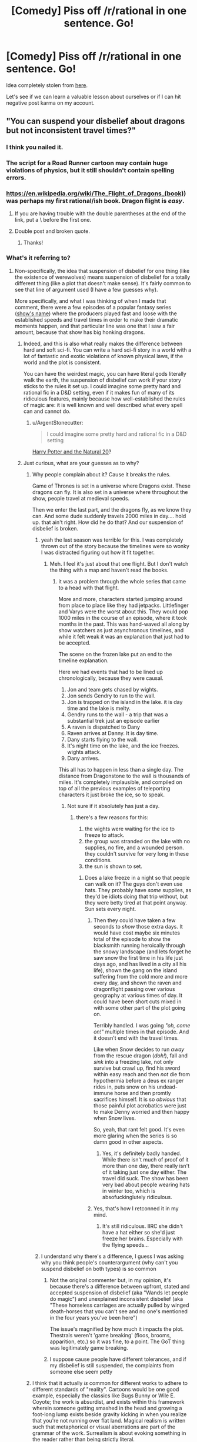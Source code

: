 #+TITLE: [Comedy] Piss off /r/rational in one sentence. Go!

* [Comedy] Piss off /r/rational in one sentence. Go!
:PROPERTIES:
:Author: xamueljones
:Score: 80
:DateUnix: 1518032476.0
:DateShort: 2018-Feb-07
:END:
Idea completely stolen from [[https://www.reddit.com/r/worldbuilding/comments/4ojeka/piss_off_rworldbuilding_in_one_sentence/][here]].

Let's see if we can learn a valuable lesson about ourselves or if I can hit negative post karma on my account.


** "You can suspend your disbelief about dragons but not inconsistent travel times?"
:PROPERTIES:
:Author: cthulhuraejepsen
:Score: 195
:DateUnix: 1518034500.0
:DateShort: 2018-Feb-07
:END:

*** I think you nailed it.
:PROPERTIES:
:Author: CouteauBleu
:Score: 18
:DateUnix: 1518046731.0
:DateShort: 2018-Feb-08
:END:


*** The script for a Road Runner cartoon may contain huge violations of physics, but it still shouldn't contain spelling errors.
:PROPERTIES:
:Author: thrawnca
:Score: 19
:DateUnix: 1518210285.0
:DateShort: 2018-Feb-10
:END:


*** [[https://en.wikipedia.org/wiki/The_Flight_of_Dragons_(book)]]) was perhaps my first rational/ish book. Dragon flight is /easy/.
:PROPERTIES:
:Author: SvalbardCaretaker
:Score: 10
:DateUnix: 1518049258.0
:DateShort: 2018-Feb-08
:END:

**** If you are having trouble with the double parentheses at the end of the link, put a \ before the first one.
:PROPERTIES:
:Author: xamueljones
:Score: 3
:DateUnix: 1518055729.0
:DateShort: 2018-Feb-08
:END:


**** Double post and broken quote.
:PROPERTIES:
:Author: WadeSwiftly
:Score: 2
:DateUnix: 1518051152.0
:DateShort: 2018-Feb-08
:END:

***** Thanks!
:PROPERTIES:
:Author: SvalbardCaretaker
:Score: 1
:DateUnix: 1518051480.0
:DateShort: 2018-Feb-08
:END:


*** What's it referring to?
:PROPERTIES:
:Author: grokkingStuff
:Score: 5
:DateUnix: 1518069275.0
:DateShort: 2018-Feb-08
:END:

**** Non-specifically, the idea that suspension of disbelief for one thing (like the existence of werewolves) means suspension of disbelief for a totally different thing (like a plot that doesn't make sense). It's fairly common to see that line of argument used (I have a few guesses why).

More specifically, and what I was thinking of when I made that comment, there were a few episodes of a popular fantasy series ([[#s][show's name]]) where the producers played fast and loose with the established speeds and travel times in order to make their dramatic moments happen, and that particular line was one that I saw a fair amount, because that show has big honking dragons.
:PROPERTIES:
:Author: cthulhuraejepsen
:Score: 31
:DateUnix: 1518069886.0
:DateShort: 2018-Feb-08
:END:

***** Indeed, and this is also what really makes the difference between hard and soft sci-fi. You can write a hard sci-fi story in a world with a lot of fantastic and exotic violations of known physical laws, if the world and the plot is consistent.

You can have the weirdest magic, you can have literal gods literally walk the earth, the suspension of disbelief can work if your story sticks to the rules it set up. I could imagine some pretty hard and rational fic in a D&D setting, even if it makes fun of many of its ridiculous features, mainly because how well-established the rules of magic are: it is well known and well described what every spell can and cannot do.
:PROPERTIES:
:Author: v_sz
:Score: 6
:DateUnix: 1518302763.0
:DateShort: 2018-Feb-11
:END:

****** u/ArgentStonecutter:
#+begin_quote
  I could imagine some pretty hard and rational fic in a D&D setting
#+end_quote

[[https://www.fanfiction.net/s/8096183/1/Harry-Potter-and-the-Natural-20][Harry Potter and the Natural 20]]?
:PROPERTIES:
:Author: ArgentStonecutter
:Score: 2
:DateUnix: 1518611365.0
:DateShort: 2018-Feb-14
:END:


***** Just curious, what are your guesses as to why?
:PROPERTIES:
:Score: 1
:DateUnix: 1518101223.0
:DateShort: 2018-Feb-08
:END:

****** Why people complain about it? Cause it breaks the rules.

Game of Thrones is set in a universe where Dragons exist. These dragons can fly. It is also set in a universe where throughout the show, people travel at medieval speeds.

Then we enter the last part, and the dragons fly, as we know they can. And some dude suddenly travels 2000 miles in day.... hold up. that ain't right. How did he do that? And our suspension of disbelief is broken.
:PROPERTIES:
:Author: Oaden
:Score: 28
:DateUnix: 1518106798.0
:DateShort: 2018-Feb-08
:END:

******* yeah the last season was terrible for this. I was completely thrown out of the story because the timelines were so wonky I was distracted figuring out how it fit together.
:PROPERTIES:
:Author: wren42
:Score: 7
:DateUnix: 1518107166.0
:DateShort: 2018-Feb-08
:END:

******** Meh. I feel it's just about that one flight. But I don't watch the thing with a map and haven't read the books.
:PROPERTIES:
:Author: kaukamieli
:Score: 1
:DateUnix: 1518117205.0
:DateShort: 2018-Feb-08
:END:

********* it was a problem through the whole series that came to a head with that flight.

More and more, characters started jumping around from place to place like they had jetpacks. Littlefinger and Varys were the worst about this. They would pop 1000 miles in the course of an episode, where it took months in the past. This was hand-waved all along by show watchers as just asynchronous timelines, and while it felt weak it was an explanation that just had to be accepted.

The scene on the frozen lake put an end to the timeline explanation.

Here we had events that had to be lined up chronologically, because they were causal.

1. Jon and team gets chased by wights.\\
2. Jon sends Gendry to run to the wall.
3. Jon is trapped on the island in the lake. it is day time and the lake is melty.\\
4. Gendry runs to the wall - a trip that was a substantial trek just an episode earlier\\
5. A raven is dispatched to Dany\\
6. Raven arrives at Danny. It is day time.\\
7. Dany starts flying to the wall.\\
8. It's night time on the lake, and the ice freezes. wights attack.\\
9. Dany arrives.

This all has to happen in less than a single day. The distance from Dragonstone to the wall is thousands of miles. It's completely implausible, and compiled on top of all the previous examples of teleporting characters it just broke the ice, so to speak.
:PROPERTIES:
:Author: wren42
:Score: 14
:DateUnix: 1518118833.0
:DateShort: 2018-Feb-08
:END:

********** Not sure if it absolutely has just a day.
:PROPERTIES:
:Author: kaukamieli
:Score: 1
:DateUnix: 1518127507.0
:DateShort: 2018-Feb-09
:END:

*********** there's a few reasons for this:

1. the wights were waiting for the ice to freeze to attack.\\
2. the group was stranded on the lake with no supplies, no fire, and a wounded person. they couldn't survive for very long in these conditions.\\
3. the sun is shown to set.\\
:PROPERTIES:
:Author: wren42
:Score: 12
:DateUnix: 1518129778.0
:DateShort: 2018-Feb-09
:END:

************ Does a lake freeze in a night so that people can walk on it? The guys don't even use hats. They probably have /some/ supplies, as they'd be idiots doing that trip without, but they were betty tired at that point anyway. Sun sets every night.
:PROPERTIES:
:Author: kaukamieli
:Score: 2
:DateUnix: 1518131034.0
:DateShort: 2018-Feb-09
:END:

************* Then they could have taken a few seconds to /show/ those extra days. It would have cost maybe six minutes total of the episode to show the blacksmith running heroically through the snowy landscape (and lets forget he saw snow the first time in his life just days ago, and has lived in a city all his life), shown the gang on the island suffering from the cold more and more every day, and shown the raven and dragonflight passing over various geography at various times of day. It could have been short cuts mixed in with some other part of the plot going on.

Terribly handled. I was going /"oh, come on!"/ multiple times in that episode. And it doesn't end with the travel times.

Like when Snow decides to run /away/ from the rescue dragon (/doh!/), fall and /sink/ into a freezing lake, not only survive but crawl up, find his sword within easy reach and then /not/ die from hypothermia before a deus ex ranger rides in, puts snow on his undead-immune horse and then promtly sacrifices himself. It is so /obvious/ that those painful plot acrobatics were just to make Denny worried and then happy when Snow lives.

So, yeah, that rant felt good. It's even more glaring when the series is so damn good in other aspects.
:PROPERTIES:
:Author: KilotonDefenestrator
:Score: 3
:DateUnix: 1518354283.0
:DateShort: 2018-Feb-11
:END:

************** Yes, it's definitely badly handed. While there isn't much of proof of it more than one day, there really isn't of it taking just one day either. The travel did suck. The show has been very bad about people wearing hats in winter too, which is absofuckinglutely ridiculous.
:PROPERTIES:
:Author: kaukamieli
:Score: 2
:DateUnix: 1518359503.0
:DateShort: 2018-Feb-11
:END:


************* Yes, that's how I retconned it in my mind.
:PROPERTIES:
:Author: tomtan
:Score: 1
:DateUnix: 1518252085.0
:DateShort: 2018-Feb-10
:END:

************** It's still ridiculous. IIRC she didn't have a hat either so she'd just freeze her brains. Especially with the flying speeds...
:PROPERTIES:
:Author: kaukamieli
:Score: 2
:DateUnix: 1518265699.0
:DateShort: 2018-Feb-10
:END:


******* I understand why there's a difference, I guess I was asking why you think people's counterargument (why can't you suspend disbelief on both types) is so common
:PROPERTIES:
:Score: 1
:DateUnix: 1518109346.0
:DateShort: 2018-Feb-08
:END:

******** Not the original commenter but, in my opinion, it's because there's a difference between upfront, stated and accepted suspension of disbelief (aka "Wands let people do magic") and unexplained inconsistent disbelief (aka "These horseless carriages are actually pulled by winged death-horses that you can't see and no one's mentioned in the four years you've been here")

The issue's magnified by how much it impacts the plot. Thestrals weren't 'game breaking' (floos, brooms, apparition, etc.) so it was fine, to a point. The GoT thing was legitimately game breaking.
:PROPERTIES:
:Author: Kishoto
:Score: 5
:DateUnix: 1518317110.0
:DateShort: 2018-Feb-11
:END:


******** I suppose cause people have different tolerances, and if my disbelief is still suspended, the complaints from someone else seem petty
:PROPERTIES:
:Author: Oaden
:Score: 1
:DateUnix: 1518112014.0
:DateShort: 2018-Feb-08
:END:


****** I think that it actually /is/ common for different works to adhere to different standards of "reality". Cartoons would be one good example, especially the classics like Bugs Bunny or Wile E. Coyote; the work is absurdist, and exists within this framework wherein someone getting smashed in the head and growing a foot-long lump exists beside gravity kicking in when you realize that you're not running over flat land. Magical realism is written such that metaphorical or visual aberrations are part of the grammar of the work. Surrealism is about evoking something in the reader rather than being strictly literal.

So then you get people who come to science fiction or fantasy, and see something like a dragon, and think "oh, okay, everything in this story is metaphor or allegory or not /supposed/ to make sense on close inspection" even when that's clearly contradicted by the narrative grammar, word of god, or just common sense.

In a way, fiction trains us in how to read it, and I think the reaction of "it's fantasy, therefore it's made of plot holes" is just that training gone amok. (As compared to something like telenovellas or soap operas, which often /are/ made of contrivances and plot holes, but that's part of how they're meant to be enjoyed, and how they present themselves.)

(I think maybe if I make this argument again it will be with an extended metaphor using painters like Salvador Dali, Pablo Picasso, and Chuck Close, each with their own unique style, where their individual paintings would be ruined if a tenth of that painting was done in a completely different style.)
:PROPERTIES:
:Author: cthulhuraejepsen
:Score: 10
:DateUnix: 1518116914.0
:DateShort: 2018-Feb-08
:END:


***** Much more egregious: That line was actually coined by one of the show's showrunners/producers/whatever.
:PROPERTIES:
:Author: NoYouTryAnother
:Score: 1
:DateUnix: 1518158998.0
:DateShort: 2018-Feb-09
:END:


** "Of course an AI would be friendly, who would design an AI if it might destroy the world?"
:PROPERTIES:
:Author: draykhar
:Score: 114
:DateUnix: 1518035012.0
:DateShort: 2018-Feb-07
:END:

*** "We would just unplug it!"
:PROPERTIES:
:Author: DaystarEld
:Score: 67
:DateUnix: 1518058567.0
:DateShort: 2018-Feb-08
:END:

**** "And If I couldn't Ill just go grab my shotgun and shoot the computer. Besides if its that dangerous just dont do it"
:PROPERTIES:
:Author: crivtox
:Score: 11
:DateUnix: 1518114567.0
:DateShort: 2018-Feb-08
:END:


*** This made me cringe so much, well done
:PROPERTIES:
:Author: aimetafamille
:Score: 11
:DateUnix: 1518069994.0
:DateShort: 2018-Feb-08
:END:


*** "Can't we just program it to find better and better goals until it knows what the best goals are" . (edit : wait ,I have a better one " You mean something like skynet?")
:PROPERTIES:
:Author: crivtox
:Score: 7
:DateUnix: 1518114594.0
:DateShort: 2018-Feb-08
:END:


*** "But a paperclip-optimizer would discover paperclip maximizing is stupid !"
:PROPERTIES:
:Author: ff29180d
:Score: 5
:DateUnix: 1518781483.0
:DateShort: 2018-Feb-16
:END:


** "I love rational fiction, I have read all of Ayn Rand's books"
:PROPERTIES:
:Author: Revive_Revival
:Score: 189
:DateUnix: 1518046018.0
:DateShort: 2018-Feb-08
:END:

*** Jesus Christ.
:PROPERTIES:
:Author: Trips-Over-Tail
:Score: 45
:DateUnix: 1518047377.0
:DateShort: 2018-Feb-08
:END:


*** this is a masterpiece
:PROPERTIES:
:Author: silver7017
:Score: 25
:DateUnix: 1518073664.0
:DateShort: 2018-Feb-08
:END:


*** Oh my sweet Celestia rape me with a solar flare. That's a good one.
:PROPERTIES:
:Author: adad64
:Score: 11
:DateUnix: 1518199384.0
:DateShort: 2018-Feb-09
:END:


*** Why is this not at the top?
:PROPERTIES:
:Author: CWRules
:Score: 5
:DateUnix: 1518106923.0
:DateShort: 2018-Feb-08
:END:


*** To the gulags with you.
:PROPERTIES:
:Score: 9
:DateUnix: 1518131182.0
:DateShort: 2018-Feb-09
:END:


*** You got me.
:PROPERTIES:
:Score: 5
:DateUnix: 1518105182.0
:DateShort: 2018-Feb-08
:END:


*** Ignorant wannabe rationalist here, whats wrong with ayn rand's books? (I havent read them)
:PROPERTIES:
:Author: lars_uf3
:Score: 2
:DateUnix: 1518191860.0
:DateShort: 2018-Feb-09
:END:

**** They are Swiss Family Robinson^{*} levels of Mary Sue presented as a hard rational way to construct a working society. Worse, there are literally millions of people who believe in them.

^{* Oh look we need something for our fantasy treehouse, and we suddenly discover that if you do something nobody would ever do with a kangaroo and a redneck bicycle pump you can weeble weeble weeble and there it is!}
:PROPERTIES:
:Author: ArgentStonecutter
:Score: 3
:DateUnix: 1518611882.0
:DateShort: 2018-Feb-14
:END:


**** Broadly speaking, Rand didn't just try to deal with the world in a rational manner, but also to derive an "objective" system of morality. By means of pure objective reason and rationality.

Which is... not brilliant, even before addressing Rand's enthusiasm for capitalism.
:PROPERTIES:
:Author: Subrosian_Smithy
:Score: 3
:DateUnix: 1518457048.0
:DateShort: 2018-Feb-12
:END:


**** Wrote Atlas Shrugged.
:PROPERTIES:
:Author: 1573594268
:Score: 2
:DateUnix: 1518411804.0
:DateShort: 2018-Feb-12
:END:


** You know, J.K. Rowling made an excellent point about death being the next great adventure. Where is your experimental spirit?
:PROPERTIES:
:Author: Makin-
:Score: 87
:DateUnix: 1518037172.0
:DateShort: 2018-Feb-08
:END:

*** man the experimental spirit line at the end got my eye twitching
:PROPERTIES:
:Author: t3tsubo
:Score: 14
:DateUnix: 1518101232.0
:DateShort: 2018-Feb-08
:END:


*** Its existence is unproven.
:PROPERTIES:
:Author: THEHYPERBOLOID
:Score: 2
:DateUnix: 1518380783.0
:DateShort: 2018-Feb-11
:END:

**** Only one way to test.
:PROPERTIES:
:Author: Anderkent
:Score: 6
:DateUnix: 1518454177.0
:DateShort: 2018-Feb-12
:END:

***** I'm not sure that killing myself to undertake the next great adventure would necessarily indicate the existence of my experimental spirit.
:PROPERTIES:
:Author: THEHYPERBOLOID
:Score: 2
:DateUnix: 1518571302.0
:DateShort: 2018-Feb-14
:END:


** Why can't you just turn your brain off and enjoy something?
:PROPERTIES:
:Author: XxChronOblivionxX
:Score: 77
:DateUnix: 1518034321.0
:DateShort: 2018-Feb-07
:END:

*** I did that quite recently (with the latest Star Wars movie) and I /loved/ the experience.
:PROPERTIES:
:Author: rhaps0dy4
:Score: 13
:DateUnix: 1518085616.0
:DateShort: 2018-Feb-08
:END:

**** Meth is a hell of a drug?
:PROPERTIES:
:Author: Ardvarkeating101
:Score: 8
:DateUnix: 1518109458.0
:DateShort: 2018-Feb-08
:END:


**** Reminds me of [[http://www.darthsanddroids.net/episodes/0143.html]]
:PROPERTIES:
:Author: MrCogmor
:Score: 3
:DateUnix: 1518134479.0
:DateShort: 2018-Feb-09
:END:


** You know, sitting around and debating "magic" or "super powers" is pretty much the biggest waste of time I can think of, much less for "smart" people who are supposed to be good at "problem solving". Go do something productive.
:PROPERTIES:
:Author: Rouninscholar
:Score: 57
:DateUnix: 1518034685.0
:DateShort: 2018-Feb-07
:END:

*** Nahh, my response to that is just "Yeah, I know, it's akrasia, I'm filth"
:PROPERTIES:
:Author: IWantUsToMerge
:Score: 11
:DateUnix: 1518047277.0
:DateShort: 2018-Feb-08
:END:


*** Shit dude, why do you think I've not gotten through my reading backlist?
:PROPERTIES:
:Score: 2
:DateUnix: 1518130445.0
:DateShort: 2018-Feb-09
:END:


*** This makes me wince mostly for the overuse of scare quotes, so well done :-)
:PROPERTIES:
:Author: MonstrousBird
:Score: 1
:DateUnix: 1518126530.0
:DateShort: 2018-Feb-09
:END:

**** u/ff29180d:
#+begin_quote
  "This" "makes" "me" "wince" "mostly" "for" "the" "overuse" "of" "scare" "quotes", "so" "well" "done" ":-)"
#+end_quote

"Fixed" "That" "For" "You"
:PROPERTIES:
:Author: ff29180d
:Score: 1
:DateUnix: 1518781595.0
:DateShort: 2018-Feb-16
:END:


** Hey guys, I heard about this Roko's Basilisk thing, let's have a thread about it!
:PROPERTIES:
:Author: JackStargazer
:Score: 56
:DateUnix: 1518072546.0
:DateShort: 2018-Feb-08
:END:

*** I want to kill you a little.
:PROPERTIES:
:Author: CouteauBleu
:Score: 17
:DateUnix: 1518090647.0
:DateShort: 2018-Feb-08
:END:


*** Man, I always knew those autists were a cult. How can they believe such a thing?
:PROPERTIES:
:Author: Revisional_Sin
:Score: 5
:DateUnix: 1518386482.0
:DateShort: 2018-Feb-12
:END:

**** I hear the leader was pissed that the Thetan was leaked.
:PROPERTIES:
:Author: Revisional_Sin
:Score: 5
:DateUnix: 1518386566.0
:DateShort: 2018-Feb-12
:END:


**** "Rationalists believe in Roko's Basilisk."
:PROPERTIES:
:Author: ff29180d
:Score: 3
:DateUnix: 1518781886.0
:DateShort: 2018-Feb-16
:END:


*** So bad that even mentioning it ironically is enough to cause reputational harm to the community. So, congratulations, but also, [[http://slatestarcodex.com/2013/06/14/the-virtue-of-silence/][ugh]].
:PROPERTIES:
:Author: Roxolan
:Score: 0
:DateUnix: 1518631966.0
:DateShort: 2018-Feb-14
:END:


** It's magic! It doesn't need to be consistent or explained!
:PROPERTIES:
:Author: xamueljones
:Score: 93
:DateUnix: 1518032517.0
:DateShort: 2018-Feb-07
:END:

*** Oh, look. My eye twitch came back. And it brought a friend!
:PROPERTIES:
:Author: Arizth
:Score: 32
:DateUnix: 1518052920.0
:DateShort: 2018-Feb-08
:END:

**** Is it a trigger twitch?
:PROPERTIES:
:Author: melmonella
:Score: 1
:DateUnix: 1518081076.0
:DateShort: 2018-Feb-08
:END:


*** Now I kind of want to see a story where magic exists but is completely inconsistent. Characters and societies are constantly trying to figure out the new rules of magic before they change again. The most powerful groups are the ones with the resources to quickly discover laws of magic and make use of them while they can.
:PROPERTIES:
:Author: SometimesATroll
:Score: 23
:DateUnix: 1518101993.0
:DateShort: 2018-Feb-08
:END:

**** One story I've really been wanting to write is in a setting where magician's strengths are inversely related to how well they understand magic. So you discover you have the gift of magic, start playing around with it, learning its powers and limitations, write down the system, and suddenly you can't do magic anymore. Meanwhile your buddy, who also developed the gift but who is as dumb as a rock, continues to throw fireballs and enchantments around despite having no clue how it works.
:PROPERTIES:
:Author: iceman012
:Score: 21
:DateUnix: 1518129639.0
:DateShort: 2018-Feb-09
:END:

***** Worth the Candle briefly has an undeveloped character that's pretty much exactly this.
:PROPERTIES:
:Author: appropriate-username
:Score: 20
:DateUnix: 1518141531.0
:DateShort: 2018-Feb-09
:END:

****** It's not that one character, it's that [[#s][spoiler]], as far as we know.
:PROPERTIES:
:Author: ksarnek
:Score: 6
:DateUnix: 1518142153.0
:DateShort: 2018-Feb-09
:END:

******* Well yeah, I meant one on-screen character, I didn't want to bother going into spoilers so I tried to be vague.
:PROPERTIES:
:Author: appropriate-username
:Score: 7
:DateUnix: 1518142376.0
:DateShort: 2018-Feb-09
:END:


**** I've read one about a world with fixed and well understood laws of magic, and a society built on them, until it turns out that there are previously unknown "metamagicians" who can, with effort, replace each law with different variations on the theme. Eg changing from the Maxim of Persistence: Perfection is Eternal, which requires exactly accurate performance of rituals, to the Maxim of Perseverance: Repetition Unto Success, which doesn't care about accuracy but requires the rituals to be done hundreds of times.

Cue societal chaos.
:PROPERTIES:
:Author: thrawnca
:Score: 12
:DateUnix: 1518210670.0
:DateShort: 2018-Feb-10
:END:

***** Do you remember where that was?
:PROPERTIES:
:Author: lordcirth
:Score: 1
:DateUnix: 1518319372.0
:DateShort: 2018-Feb-11
:END:

****** It's on my bookshelf, actually :D. It's "Secret of the Sixth Magic", sequel to "Master of the Five Magics" (which I haven't read).
:PROPERTIES:
:Author: thrawnca
:Score: 5
:DateUnix: 1518319699.0
:DateShort: 2018-Feb-11
:END:

******* OH FUCK

/Master of the Five Magics/ actually starts out pretty hard-fantasy but by the end I'm going "you did the equivalent of auditing the first class in 'intro to the fifth magic' and now you're beating up demons with it?"

OK, I enjoyed it, guilty pleasure, but if I was reading it now I'd classify it as wish-fulfillment SI fanfic.

I vaguely remember what you're talking about but I don't actually remember reading the sequels. Maybe I did.

Edit: "OH FUCK" wasn't directed at the previous commentor, it was just exasperation at myself as the fail of this book came pouring back in.
:PROPERTIES:
:Author: ArgentStonecutter
:Score: 3
:DateUnix: 1518612291.0
:DateShort: 2018-Feb-14
:END:

******** Oh, I never claimed it was ratfic :D

Though as I say, I haven't read the original. I don't recall the sequel being awfully SoD-breaking.
:PROPERTIES:
:Author: thrawnca
:Score: 1
:DateUnix: 1518613099.0
:DateShort: 2018-Feb-14
:END:

********* u/ArgentStonecutter:
#+begin_quote
  Oh, I never claimed it was ratfic :D
#+end_quote

A lot of people go on about it being a genre-definer for hard fantasy.

#+begin_quote
  I don't recall the sequel being awfully SoD-breaking.
#+end_quote

Like I said, I enjoyed it, but by the end it was like a JRPG where everything's on rails and you got XP by finding plot tokens.

Edit: Oh god, apparently Patrick Rothfuss lists it as an influence.
:PROPERTIES:
:Author: ArgentStonecutter
:Score: 1
:DateUnix: 1518614061.0
:DateShort: 2018-Feb-14
:END:


**** IIRC, at least two stories like this were periodically getting mentioned in this sub 1--2 years ago.

Also IIRC, one of them was [[https://qntm.org/ra][Ra.]]
:PROPERTIES:
:Author: OutOfNiceUsernames
:Score: 3
:DateUnix: 1518114699.0
:DateShort: 2018-Feb-08
:END:

***** [[http://unsongbook.com/][Unsong]] is almost certainly the other one you're thinking about, and is arguably a better example than Ra, since Ra's particular brand of magic is mostly consistent even though it deliberately flies in the fact of most known science.

Unsong, on the other hand, has a world where rational materialism is literally breaking down in favor of metaphysical symbolism and abstract theology. So of course megacorporations start manipulating this by using sweatshops to brute-force discover the setting's magic.
:PROPERTIES:
:Author: ricree
:Score: 13
:DateUnix: 1518140884.0
:DateShort: 2018-Feb-09
:END:

****** You also have one kind of magic that essentially consists in convincing the universe that it should let you do magic, known as "placebomancy".
:PROPERTIES:
:Author: ksarnek
:Score: 13
:DateUnix: 1518142070.0
:DateShort: 2018-Feb-09
:END:


**** Tales of mu is (/used to - I haven't read it in years) kinda like that except people weren't trying to figure the rules out because that would trigger them changing.
:PROPERTIES:
:Author: Anderkent
:Score: 3
:DateUnix: 1518453666.0
:DateShort: 2018-Feb-12
:END:


**** Ell Goonish Shive has something sorta like that, Magic is intelligent but not in a way we would recognise and the rules are "built?" with narrative causality in mind, they thus can be slightly inconsistent and with exsploitabilities and flexabilities but this is fine due to the cultural circumstances this iteration of magical law surrounds, if Magic can't remain in it's cultural context or it's fundamental laws are called into conflict and it cannot be resolved with minor subtle changes I.E. a magitech civilization limited by hideously expensive elemental aluminium finds a way to mass produce it or something philosophically important to the Magic like the distinction between organic and inorganic becomes irrelevant or like in the stories case fundamentally secret magic becomes public then the whole thing is rebuilt from the ground up, this principle works in reverse too, if the removal of some particular laws means that a race that uses shapeshifting in their biology can no longer shapeshift and would go exstinct then those laws are less likely to change. That said it's not that big a part of the story, if you want something much better then try reading Fine Structure, it quite different, rather darker, more complex and definitely "Sci-Fi"er and has a mechanic like that quite centeral, I shant say more.
:PROPERTIES:
:Author: Ev0nix
:Score: 3
:DateUnix: 1518144533.0
:DateShort: 2018-Feb-09
:END:


**** man if i had more of a willingness to write something that does justice to the idea...

such a frustratingly good sounding idea.
:PROPERTIES:
:Author: therealflinchy
:Score: 2
:DateUnix: 1518103117.0
:DateShort: 2018-Feb-08
:END:


**** You may be interested in the Effulgence glowfic marked with the symbella Ψ at [[https://edgeofyourseat.dreamwidth.org/2121.html]]

And if that sentence needs explanation, see [[https://belltower.dreamwidth.org/8579.html]] and [[http://tvtropes.org/pmwiki/pmwiki.php/Roleplay/Glowfic]]
:PROPERTIES:
:Author: boomfarmer
:Score: 1
:DateUnix: 1518319721.0
:DateShort: 2018-Feb-11
:END:

***** Waaaait, glowfic has its own portal now? I don't have to scroll diagonally and expand posts manually?

This changes everything.
:PROPERTIES:
:Author: Anderkent
:Score: 1
:DateUnix: 1518454164.0
:DateShort: 2018-Feb-12
:END:


***** That setting, Materia, is recurrent. I vaguely recall it showing up somewhere in Incandescence, and I'm in the middle of its second appearance in Silmaril.

It took me an embarrassingly long time to figure out that the world is actually [[#s][]] which explains its anti-science and anti-hubris properties. It's sort of a dark mirror of /Worth the Candle/ in that way.
:PROPERTIES:
:Author: Roxolan
:Score: 1
:DateUnix: 1518632856.0
:DateShort: 2018-Feb-14
:END:

****** u/boomfarmer:
#+begin_quote
  Spoiler
#+end_quote

ohhhhh, that explains it so much.
:PROPERTIES:
:Author: boomfarmer
:Score: 1
:DateUnix: 1518817345.0
:DateShort: 2018-Feb-17
:END:


**** I think you've just inspired me. I currently have an idea in the works but have no clue as to the setting I want (real world? alternate history? completely fantasy?) until now. I did know that I wanted something vaguely 18th early 19th century Europe but with completely different societal rules and your idea just made a lot of things fit together. Would you mind if I wrote it?
:PROPERTIES:
:Author: VelarWar
:Score: 1
:DateUnix: 1518583874.0
:DateShort: 2018-Feb-14
:END:

***** This was always just an idle thought. And I did say I wanted to see it, not that I wanted to write it.

You don't need my permission, but you have it.
:PROPERTIES:
:Author: SometimesATroll
:Score: 1
:DateUnix: 1518607849.0
:DateShort: 2018-Feb-14
:END:


**** It's called "economic history".
:PROPERTIES:
:Author: ff29180d
:Score: 1
:DateUnix: 1518781637.0
:DateShort: 2018-Feb-16
:END:


*** Ow! Ow ow ow! Make it stop!
:PROPERTIES:
:Author: KilotonDefenestrator
:Score: 2
:DateUnix: 1518354486.0
:DateShort: 2018-Feb-11
:END:


** Sword Art Online is the greatest example of anime rational fiction!
:PROPERTIES:
:Author: AurelianoTampa
:Score: 45
:DateUnix: 1518039180.0
:DateShort: 2018-Feb-08
:END:

*** Ah, so that's why I like it so much. (No really, why do I like it so much?)
:PROPERTIES:
:Author: Marthinwurer
:Score: 6
:DateUnix: 1518068388.0
:DateShort: 2018-Feb-08
:END:

**** Cause it started kind of awesome, and by the time it turned to shit, my brain had spend enough time to convince me that it had to be good, otherwise I wouldn't still be watching it.
:PROPERTIES:
:Author: Oaden
:Score: 11
:DateUnix: 1518106890.0
:DateShort: 2018-Feb-08
:END:

***** yeah that pretty much describes it for me. I knew it was crappy, I just didn't care.
:PROPERTIES:
:Author: wren42
:Score: 1
:DateUnix: 1518107308.0
:DateShort: 2018-Feb-08
:END:


**** [[https://youtu.be/dQVAidHnBo4][This YouTube video]] may be helpful to you.
:PROPERTIES:
:Author: trekie140
:Score: 8
:DateUnix: 1518105320.0
:DateShort: 2018-Feb-08
:END:

***** Thanks for the link!
:PROPERTIES:
:Author: Marthinwurer
:Score: 2
:DateUnix: 1518114095.0
:DateShort: 2018-Feb-08
:END:


**** Have you seen the abridged series? I highly recommend it! Manages to fix a lot of the problems with SAO and is hilarious.
:PROPERTIES:
:Author: adad64
:Score: 6
:DateUnix: 1518199466.0
:DateShort: 2018-Feb-09
:END:

***** Yes I have, and I love it!
:PROPERTIES:
:Author: Marthinwurer
:Score: 1
:DateUnix: 1518208453.0
:DateShort: 2018-Feb-10
:END:


** "Rocks fall, Zorian and Zack die."

"Zorian suddenly wakes up and realizes it was all just a dream."

"[Meta] Announcement: this is now a Family Guy-themed subreddit."

"[Meta] Announcement: all spoiler-tagged content on this subreddit will now be shown in 25-point bright red font."

"[Meta] Announcement: from now on, before a story is allowed to be linked on this sub the author must subscribe to the Patreon and Kickstarter of this sub's mod team and advertise it in their story."

"[Meta] Announcement: all future stories posted in this sub must include at least one in-universe ad for one of our partners, such as a character drinking a Pepsi in a tavern or the main character naming their horse 'Disney'."

"[Meta] Announcement: introducing the new subreddit lootbox system where a one-time payment to the /rational mods will allow you the exciting chance to spin a roulette wheel which may grant you link and comment posting privileges for a temporary amount of time."

"CFAR is happy to announce that all unspent past donations and future donations and support will now be split between scientology and Jehova's Witness Clergy Legal Fund."
:PROPERTIES:
:Author: appropriate-username
:Score: 76
:DateUnix: 1518034538.0
:DateShort: 2018-Feb-07
:END:

*** Holy shit on the last one.
:PROPERTIES:
:Author: Frommerman
:Score: 27
:DateUnix: 1518038518.0
:DateShort: 2018-Feb-08
:END:

**** While it is indeed brain-stopping, I really /really/ want to read CFAR's rationale for it.
:PROPERTIES:
:Author: boomfarmer
:Score: 4
:DateUnix: 1518319909.0
:DateShort: 2018-Feb-11
:END:


*** u/therealflinchy:
#+begin_quote
  "Rocks fall, Zorian and Zack die."
#+end_quote

oh god no please stop

#+begin_quote
  "Zorian suddenly wakes up and realizes it was all just a dream."
#+end_quote

wehhhhhhhhhhhhhh
:PROPERTIES:
:Author: therealflinchy
:Score: 15
:DateUnix: 1518103221.0
:DateShort: 2018-Feb-08
:END:


*** u/Mowtom_:
#+begin_quote
  "Rocks fall, Zorian and Zack die."
#+end_quote

It's even better/worse thanks to the misspelling of Zach ;-;
:PROPERTIES:
:Author: Mowtom_
:Score: 4
:DateUnix: 1518140765.0
:DateShort: 2018-Feb-09
:END:

**** Lol yeah I think I'll just go ahead and leave it and pretend it was intentional.
:PROPERTIES:
:Author: appropriate-username
:Score: 7
:DateUnix: 1518141232.0
:DateShort: 2018-Feb-09
:END:


** "Death gives life meaning."
:PROPERTIES:
:Author: Sarkavonsy
:Score: 39
:DateUnix: 1518059456.0
:DateShort: 2018-Feb-08
:END:

*** I dunno, immortality might take some luster out of life a few millions of years in.
:PROPERTIES:
:Author: appropriate-username
:Score: 14
:DateUnix: 1518063499.0
:DateShort: 2018-Feb-08
:END:

**** That's a good one too, nice.

(assuming you weren't also trying to piss [[/r/rational][r/rational]] off, [[https://www.youtube.com/watch?v=C25qzDhGLx8][here]] and [[http://lesswrong.com/lw/xy/the_fun_theory_sequence/][here]]. I doubt a million years will be enough to do all the stuff I want to do, if there even is a limit to that.)
:PROPERTIES:
:Author: Sarkavonsy
:Score: 16
:DateUnix: 1518071819.0
:DateShort: 2018-Feb-08
:END:

***** What do you want to do that'd take more than a million years?
:PROPERTIES:
:Author: appropriate-username
:Score: 1
:DateUnix: 1518072739.0
:DateShort: 2018-Feb-08
:END:

****** u/eaglejarl:
#+begin_quote
  What do you want to do that'd take more than a million years?
#+end_quote

- Watch every amusing cat video
- Write every piece of fiction that pops into my head and won't go away
- Find out what life is like after you transform into a wolf or an eagle or a whale
- Become good enough at harp to perform in front of a major audience
- Ditto for standup comedy
- Read all the good fiction in existence
- Watch all the episodes of Firefly that our Friendly AI friend will create for me
- Go back to school and acquire advanced degrees in history, politics, mathematics, computer science...
- Have a life that is worth writing a memoir about and then write it
- Use an appropriate vehicle to explore the bottom of the ocean
- ...and the inside of the sun
- Perform a North Polar traversal of Saturn
- Go asteroid mining and strike it rich
- Play high stakes poker and win
- Play high stakes poker and lose
- Meet the love of my life and make her happy
- Go on a space walk
- Live in a space station
- Ride on a space elevator
- ...many, many, MANY more things

Seriously, if you ever find yourself bored then it's your own damn fault.
:PROPERTIES:
:Author: eaglejarl
:Score: 21
:DateUnix: 1518121842.0
:DateShort: 2018-Feb-09
:END:

******* u/appropriate-username:
#+begin_quote
  Watch every amusing cat video
#+end_quote

I'd bet this would get boring after like, 10 years, 20 tops.

#+begin_quote
  Write every piece of fiction that pops into my head and won't go away
#+end_quote

I'd give this a max of a lifetime of writing before it gets boring. 100 years. Let's say 10 lifetimes if you're creative, 1000 years.

#+begin_quote
  Find out what life is like after you transform into a wolf or an eagle or a whale
#+end_quote

I'm not sure this is possible but ok, another lifetime spent as each of those. Maybe a few more animals -- let's say 100 animals/creatures and a lifetime spent as each of those. 10,000 years.

#+begin_quote
  Become good enough at harp to perform in front of a major audience
#+end_quote

Let's be charitable here and say you spend another lifetime not only becoming as good at harp as you can pretty much ever get but also just screwing around with it. 100 years to make sure you're a master, 100 years to get bored of being a master.

#+begin_quote
  Ditto for standup comedy
#+end_quote

Sure, 200 more years. You then spend 100 more reliving the best parts on youtube, along with the cat videos.

#+begin_quote
  Read all the good fiction in existence
#+end_quote

I'd bet a lifetime spent reading would get boring and should certainly take care of the better works but let's say you also include some more obscure stuff. 300 years, 3 lifetimes, spent pretty much just reading, sounds plenty enough to get bored, to me.

#+begin_quote
  Watch all the episodes of Firefly that our Friendly AI friend will create for me
#+end_quote

It's a good AI and manages to entertain you for 10 lifetimes, 1000 years.

#+begin_quote
  Go back to school and acquire advanced degrees in history, politics, mathematics, computer science...
#+end_quote

Each degree takes WAY less than a lifetime but let's say you also git gud at each of those. Let's say 100 subjects, a full lifetime for each, 10,000 years to get bored.

#+begin_quote
  Have a life that is worth writing a memoir about and then write it
#+end_quote

One lifetime spent writing, one lifetime editing. I'd bet it'd get boring after that. 200 years.

#+begin_quote
  Use an appropriate vehicle to explore the bottom of the ocean
#+end_quote

A lot of it would be obscured by darkness and would look samey. I find it hard to believe someone can spend two entire lifetimes on that and still remain interested. 200 years.

#+begin_quote
  and the inside of the sun
#+end_quote

I find even one lifetime spent on this a stretch because it'll pretty much be "light" everywhere, but whatever, you're bored and spend a lifetime examining all the minutiae of the plasma. Let's say you spend another lifetime becoming a sun expert. 200 years.

#+begin_quote
  Perform a North Polar traversal of Saturn
#+end_quote

Let's say a lifetime to git gud enough to go there and two lifetimes to get bored of studying it and come back. 300 years.

#+begin_quote
  Go asteroid mining and strike it rich
#+end_quote

That doesn't sound fun to me at all -- it's novel initially but ultimately you're not doing much more than breaking rocks in space. Let's be conservative again and say you spend a lifetime as an asteroid miner and 2 additional lifetimes on the journey there and back and to add it to your memoirs. 300 years.

#+begin_quote
  Play high stakes poker and win Play high stakes poker and lose
#+end_quote

I find it hard to believe poker will still be interesting after you spend 200 years becoming good enough to effortlessly count cards. Let's say 100 more years learning to read people. 300 years.

#+begin_quote
  Meet the love of my life and make her happy
#+end_quote

Let's be super conservative here and say you spend 10 lifetimes, hell 100 lifetimes, screwing your way through the earth's populace, 10 lifetimes learning enough chemistry to make cures for all the diseases you get and 10 lifetimes to manufacture them. 10,000 years +1,000 years + 1,000 years let's round that and say 20,000 years.

#+begin_quote
  Go on a space walk
#+end_quote

Maaaaybe 200 years to get there and have your walk for ~50 years and get back. It's just black and stars all around you, I can't see it being fun for long. But let's say 500 years.

#+begin_quote
  Ride on a space elevator
#+end_quote

Physically impossible, sorry.

Let's say 3 lifetimes before someone lets you strap yourself to a rocket to get launched in space and another 2 to get back. 500 years.

45,320 years in total.

Gratz, by my calculations, you're still in your "teens." 4% of 1,000,000 years. Even if you're resistant to boredom and triple all my estimations, that's still barely more than a tenth of 1,000,000 years, nevermind a billion years.

After this you say, screw it, and do everything here all over again. And again. And 7 more times, 10 total.

453,200 years. Still less than halfway to a million and way less than that to a billion.
:PROPERTIES:
:Author: appropriate-username
:Score: 8
:DateUnix: 1518123978.0
:DateShort: 2018-Feb-09
:END:

******** This conversation in a nutshell:

You: No one would want to live forever because you'd get bored.

Me: No, I wouldn't. Here's an enormous list of things that I would enjoy doing. I could always find stuff to keep from being bored.

You: No. You'd get bored.

Me: /shrug/

--------------

I suspect that you and I have different levels of ability to find things that interest us. I think you're also drastically underestimating the rate at which amazing new content is generated.
:PROPERTIES:
:Author: eaglejarl
:Score: 32
:DateUnix: 1518133736.0
:DateShort: 2018-Feb-09
:END:


******** Eliezer has written a post on this [[https://lesswrong.com/lw/wx/complex_novelty/][exact problem]], more or less, so I recommend you read it.

Putting aside the fact that you /vastly/ underestimate how much of something it would take to get bored, and that you don't factor in the fact that some of these objectives might be done at the same time, we still haven't even skimmed the top of the barrel. How about: meet every human that ever lived, will live, and is living in every town within every country on every planet and get to know them until I love them better than they love themselves. Create simulated universes that perfectly represent my favorite fictional worlds and live out lifetimes as every single man woman and child within them, forgetting each time. Work on enough science to discover the key to faster-than-light travel and unravel the mysteries of the universe. Create alien species, if I can't find them on my own, and work silently to uplift them to the same standards that I hold myself.

The point isn't the amount of time any of these things take. The point is that I want to live a thousand years already in order to fulfill my goals, and in a thousand years I expect I'll want to live a thousand more. If these are things I can come up with as a sub-centenarian babe like myself, how many more objectives will I have thought up in a thousand years? What about a million? If I don't have any new goals, that's surely a crisis of creativity, not an objective limit on the number of possible unique mental states that a human can experience.
:PROPERTIES:
:Author: Tokyo_X-4
:Score: 15
:DateUnix: 1518151553.0
:DateShort: 2018-Feb-09
:END:

********* u/ArgentStonecutter:
#+begin_quote
  Create alien species
#+end_quote

They did that in Greg Egan's first novel.

In a couple of later works (like /Crystal Nights/, IIRC) he realizes that this is something only a sociopath would actually do.
:PROPERTIES:
:Author: ArgentStonecutter
:Score: 1
:DateUnix: 1518613567.0
:DateShort: 2018-Feb-14
:END:


******** That's a /very small/ list that [[/u/eaglejarl]] probably spent ~5 minutes thinking of. You have 1,000,000 years to think of things to do.
:PROPERTIES:
:Author: Calsem
:Score: 7
:DateUnix: 1518156775.0
:DateShort: 2018-Feb-09
:END:

********* u/eaglejarl:
#+begin_quote
  probably spent ~5 minutes
#+end_quote

Less. :>
:PROPERTIES:
:Author: eaglejarl
:Score: 8
:DateUnix: 1518218193.0
:DateShort: 2018-Feb-10
:END:


********* I guess there's an impasse. I didn't spent too long on my reasons why those things would become boring either. Sure there's lots of time to come up with things but there's only a finite number of things to do (assuming performing a particular action n+1 times doesn't count because it gets boring) and only a fraction of them keep people entertained.
:PROPERTIES:
:Author: appropriate-username
:Score: 1
:DateUnix: 1519523086.0
:DateShort: 2018-Feb-25
:END:

********** There may be a finite number of things to do, but that number is always increasing due to the millions of content creators. As you gathered more interests, eventually it would become simply impossible to keep up with everything.

Example: You can read a book in a day that would take an author a month to write. If you followed just ~30 authors then it would be a full-time job just to keep up with their work. And that's just one hobby.

Most authors are not that fast but the point still stands - no matter how long you live, there will be thousands of content creators creating content faster than you can consume it.
:PROPERTIES:
:Author: Calsem
:Score: 2
:DateUnix: 1519523964.0
:DateShort: 2018-Feb-25
:END:

*********** Sure but we relegate ourselves to an obscure subreddit to find stuff we enjoy reading and some of us aren't even anywhere near immortal. How quickly are /fun/ things being created, especially assuming a being who has been reading and watching videos for 10,000 years and that creativity tends to be cyclical?
:PROPERTIES:
:Author: appropriate-username
:Score: 1
:DateUnix: 1519524394.0
:DateShort: 2018-Feb-25
:END:

************ If you are able to find stuff you enjoy /now/, then people are producing content at a rate that satisfies you. As long as that rate continues, (or more likely increases considering population growth), you will be able to find new stuff to read.
:PROPERTIES:
:Author: Calsem
:Score: 2
:DateUnix: 1519525655.0
:DateShort: 2018-Feb-25
:END:

************* I'm waiting on like 6 writers to finish the next volume of their stories :(

I found content I enjoy but it's not being released at a satisfying rate. I dunno how much that experience extends to the general population though.
:PROPERTIES:
:Author: appropriate-username
:Score: 1
:DateUnix: 1519689233.0
:DateShort: 2018-Feb-27
:END:


******** A week late to the party, but I just want to nitpick about card-counting in poker. You can count cards in blackjack, but in poker the deck is completely reshuffled after every hand so it's completely worthless. Poker skills are about learning probabilities, bluffing, and reading and understanding all available information (raises, folds, bet sizes as well as unconscious signals people may send when nervous). If you're joined in your pursuit by other people you might be able to spend a lot of time one-upping and learning from each other.
:PROPERTIES:
:Author: hatten
:Score: 3
:DateUnix: 1519121789.0
:DateShort: 2018-Feb-20
:END:

********* TIL, thanks.
:PROPERTIES:
:Author: appropriate-username
:Score: 2
:DateUnix: 1519137457.0
:DateShort: 2018-Feb-20
:END:

********** np! While I barely play it myself it's a super fascinating game with a big strategic depth. For the day you become invincible/get stuck in a timeloop/want to learn more I can recommend watching final tables of big tournaments (e.g. WSOP or Aussie Millions. recent one is [[http://www.twitch.tv/runitup/v/224579882]] ), where the casters can see the cards that players have and can explain what the thought processes are, or simply finding twitch poker streamers that you like (nanonoko, jeffgrosspoker, kevinmartin987, runitup, lexveldhuis and many more)
:PROPERTIES:
:Author: hatten
:Score: 1
:DateUnix: 1519142503.0
:DateShort: 2018-Feb-20
:END:


******* u/iceman012:
#+begin_quote
  Watch every amusing cat video
#+end_quote

What about [[https://www.youtube.com/watch?v=mTTwcCVajAc][hugging every cat?]]
:PROPERTIES:
:Author: iceman012
:Score: 1
:DateUnix: 1518129829.0
:DateShort: 2018-Feb-09
:END:


******* u/ben_oni:
#+begin_quote

  - Watch every amusing cat video
#+end_quote

They get repetitive and boring pretty quick.

#+begin_quote

  - Write every piece of fiction that pops into my head and won't go away
#+end_quote

You're just not creative enough.

#+begin_quote

  - Find out what life is like after you transform into a wolf or an eagle or a whale
#+end_quote

Pretty terrible, actually.

#+begin_quote

  - Become good enough at harp to perform in front of a major audience
  - Ditto for standup comedy
#+end_quote

20 years. 30 tops.

#+begin_quote

  - Read all the good fiction in existence
#+end_quote

2 years.

#+begin_quote

  - Watch all the episodes of Firefly that our Friendly AI friend will create for me
#+end_quote

Rocks fall, everybody dies.

#+begin_quote

  - Go back to school and acquire advanced degrees in history, politics, mathematics, computer science...
#+end_quote

8 - 24 years.

#+begin_quote

  - Have a life that is worth writing a memoir about and then write it
#+end_quote

Write it as you go.

#+begin_quote

  - Use an appropriate vehicle to explore the bottom of the ocean
#+end_quote

There's nothing there but a bunch of bottom feeders.

#+begin_quote

  - ...and the inside of the sun
#+end_quote

Nope.

#+begin_quote

  - Perform a North Polar traversal of Saturn
  - Go asteroid mining and strike it rich
#+end_quote

So /boring/!

#+begin_quote

  - Play high stakes poker and win
  - Play high stakes poker and lose
#+end_quote

Does it have to be poker?

#+begin_quote

  - Meet the love of my life and make her happy
#+end_quote

Never going to happen, I don't care how long you live.

#+begin_quote

  - Go on a space walk
  - Live in a space station
  - Ride on a space elevator
#+end_quote

What is this, a bucket list? If you want to do it, just do it already. Okay, fine:

#+begin_quote

  - Go on a space walk
#+end_quote

No actual walking involved.

#+begin_quote

  - Live in a space station
#+end_quote

It's kind of interesting for the first 30 minutes, and then they show you the toilets.

#+begin_quote

  - Ride on a space elevator
#+end_quote

Takes way too long and doesn't get you very far.
:PROPERTIES:
:Author: ben_oni
:Score: 0
:DateUnix: 1518261293.0
:DateShort: 2018-Feb-10
:END:

******** Who hurt you?
:PROPERTIES:
:Author: eaglejarl
:Score: 1
:DateUnix: 1518266089.0
:DateShort: 2018-Feb-10
:END:


******* To be honest, some of those sound like you're just trying to fill the time. I'm more likely to to try undoing my immortality or erasing my memory so everything is new again than trying to watch all the cat videos, and I know that if I don't, watching the cat videos will be the only thing left to do, and I'm including genocide in that.
:PROPERTIES:
:Author: Trips-Over-Tail
:Score: 0
:DateUnix: 1518375618.0
:DateShort: 2018-Feb-11
:END:

******** If "commit genocide because I'm bored" is on your bucket list, I really hope you never achieve immortality.
:PROPERTIES:
:Author: eaglejarl
:Score: 4
:DateUnix: 1518464879.0
:DateShort: 2018-Feb-12
:END:

********* It's not on the list, but it is mildly more interesting than cat videos. If I get to cat videos, it's because I've already exhausted both ends of the moral spectrum.
:PROPERTIES:
:Author: Trips-Over-Tail
:Score: 2
:DateUnix: 1518492478.0
:DateShort: 2018-Feb-13
:END:


****** I mean, /I/ don't have a million year long bucket list. I just have faith that future me will not run out of new things to do. And if she does, I'll hopefully have the option of increasing my intelligence to enable more novel experiences.

I don't think there's a finite number of interesting things to do in the universe, and I /definitely/ don't think that I'll ever reach a point where I'll say "ok, that's enough, i want to stop existing forever now." That's the kind of thing death-supporters claim old people say, and I see no reason why it'd be more likely at 8000000 than at 80.
:PROPERTIES:
:Author: Sarkavonsy
:Score: 7
:DateUnix: 1518110098.0
:DateShort: 2018-Feb-08
:END:

******* Old people do say that, when the pain is intolerable and hope is gone.

But I assume that will have been solved because it's kind of the basis for this thought experiment.
:PROPERTIES:
:Author: ArgentStonecutter
:Score: 2
:DateUnix: 1518613711.0
:DateShort: 2018-Feb-14
:END:


****** All of the things I find that I want to do in the process of doing what I want to do, of course.
:PROPERTIES:
:Author: FireHawkDelta
:Score: 1
:DateUnix: 1518109987.0
:DateShort: 2018-Feb-08
:END:


***** Being young it's hard to imagine, but it turns out that the number of things people want to do actually decreases as they get older. We just stop caring.
:PROPERTIES:
:Author: ben_oni
:Score: 1
:DateUnix: 1518262114.0
:DateShort: 2018-Feb-10
:END:

****** Can you provide any solid evidence that this is not a result of humans aging physically? That it is specifically caused by us having been alive for more years, and nothing else? That if we achieved some manner of immortality and ceased physical aging, and spent all of our lives with as much energy and ability to act as we have in, say, our mid 20s to 30s, we would still stop caring about stuff after roughly a century?
:PROPERTIES:
:Author: Sarkavonsy
:Score: 2
:DateUnix: 1518289156.0
:DateShort: 2018-Feb-10
:END:

******* u/ben_oni:
#+begin_quote
  Can you provide any solid evidence that this is not a result of humans aging physically?
#+end_quote

You want to separate the aging of the body from the aging of the brain? [[https://en.wikipedia.org/wiki/Aging_brain][That's one hell of a pipe dream.]]
:PROPERTIES:
:Author: ben_oni
:Score: 0
:DateUnix: 1518295639.0
:DateShort: 2018-Feb-11
:END:

******** So us being able to live for 1 mil+ years is something you're willing to debate back and forth but the idea that, in that time, we'd find some way to surpass the current limits of our own biology (which, in case I need to point it out, is a /mandatory requirement of living that long/) is where you draw the line and call it a pipe dream?

That's....dumb.
:PROPERTIES:
:Author: Kishoto
:Score: 2
:DateUnix: 1518364577.0
:DateShort: 2018-Feb-11
:END:


******** There is a difference between aging (steady decline in cell functions) and the normal neuron configuration changes that result from new experiences, memories, dreams, thoughts, knowledge, etc.

Solving aging does not imply loss of brain function.
:PROPERTIES:
:Author: KilotonDefenestrator
:Score: 1
:DateUnix: 1518355572.0
:DateShort: 2018-Feb-11
:END:


**** Man, talk about a high-class problem. ;P
:PROPERTIES:
:Author: eaglejarl
:Score: 5
:DateUnix: 1518121242.0
:DateShort: 2018-Feb-08
:END:

***** [[/r/fifthworldproblems]]
:PROPERTIES:
:Author: appropriate-username
:Score: 6
:DateUnix: 1518121727.0
:DateShort: 2018-Feb-08
:END:

****** Here's a sneak peek of [[/r/fifthworldproblems]] using the [[https://np.reddit.com/r/fifthworldproblems/top/?sort=top&t=year][top posts]] of the year!

#1: [[https://np.reddit.com/r/fifthworldproblems/comments/6ntyj1/dontsayyouknowhowtohelpmeunlessyoucanstopthisinces/][DON'T👏SAY👏YOU👏KNOW👏HOW👏TO👏HELP👏ME👏UNLESS👏YOU👏CAN👏STOP👏THIS👏INCESSANT👏CLAPPING👏]]\\
#2: [[https://np.reddit.com/r/fifthworldproblems/comments/6uhep6/my_daughter_identifies_as_a_small_group_of_words/][My daughter identifies as a small group of words standing together as a conceptual unit, typically forming a component of a clause. Should I be worried or is it just a phrase?]]\\
#3: [[https://np.reddit.com/r/fifthworldproblems/comments/74ip0d/i_asked_god_what_the_most_unlikely_thing_in_the/][I asked God what the most unlikely thing in the Universe was. He replied.]]

--------------

^{^{I'm}} ^{^{a}} ^{^{bot,}} ^{^{beep}} ^{^{boop}} ^{^{|}} ^{^{Downvote}} ^{^{to}} ^{^{remove}} ^{^{|}} [[https://www.reddit.com/message/compose/?to=sneakpeekbot][^{^{Contact}} ^{^{me}}]] ^{^{|}} [[https://np.reddit.com/r/sneakpeekbot/][^{^{Info}}]] ^{^{|}} [[https://np.reddit.com/r/sneakpeekbot/comments/7o7jnj/blacklist/][^{^{Opt-out}}]]
:PROPERTIES:
:Author: sneakpeekbot
:Score: 4
:DateUnix: 1518121733.0
:DateShort: 2018-Feb-08
:END:


**** yeah, I expect immortals will have to get really /weirdly/ creative to as the millennia start to pile up in order to avoid death by boredom.
:PROPERTIES:
:Author: silver7017
:Score: 2
:DateUnix: 1518073621.0
:DateShort: 2018-Feb-08
:END:

***** u/appropriate-username:
#+begin_quote
  avoid death by boredom.
#+end_quote

I was thinking more likely madness, with the brain conjuring up fantasies of what's not physically possible in order to entertain itself. There's bound to be more physically impossible things than physically possible ones so living in one's imagination would probably become easier. Sort of like how people start to hallucinate when sensorally deprived -- someone would have experienced pretty much everything there is to experience, many times over, so anything outside their fantasies might seem effectively like white noise to them, or close enough to encourage the same symptoms.

Either that or maybe just "death" by wireheading. I'm not sure burning out pleasure receptors is something that can get boring.
:PROPERTIES:
:Author: appropriate-username
:Score: 10
:DateUnix: 1518074383.0
:DateShort: 2018-Feb-08
:END:

****** I don't know that madness and the exotic sorts of creativity one might need to develop in that circumstance would be all that different from an outside perspective. hopefully the presence of other such immortals which are themselves increasingly strange will keep actual reality interesting enough to prevent us from descending into eternal fantasy.
:PROPERTIES:
:Author: silver7017
:Score: 5
:DateUnix: 1518086560.0
:DateShort: 2018-Feb-08
:END:


****** u/GopherAtl:
#+begin_quote
  Either that or maybe just "death" by wireheading. I'm not sure burning out pleasure receptors is something that can get boring.
#+end_quote

Louis Wu disagrees, but then, he's a fictional character, so his example doesn't carry that much weight.
:PROPERTIES:
:Author: GopherAtl
:Score: 2
:DateUnix: 1518090293.0
:DateShort: 2018-Feb-08
:END:


****** u/ArgentStonecutter:
#+begin_quote
  Either that or maybe just "death" by wireheading. I'm not sure burning out pleasure receptors is something that can get boring.
#+end_quote

Reportedly, the "pleasure center" turns out to be more like an "addiction center" and not necessarily pleasurable at all.
:PROPERTIES:
:Author: ArgentStonecutter
:Score: 1
:DateUnix: 1518613880.0
:DateShort: 2018-Feb-14
:END:

******* u/appropriate-username:
#+begin_quote
  Reportedly
#+end_quote

Got a link?
:PROPERTIES:
:Author: appropriate-username
:Score: 1
:DateUnix: 1518653161.0
:DateShort: 2018-Feb-15
:END:

******** [[https://io9.gizmodo.com/whats-it-really-like-to-have-your-pleasure-center-stimu-1716449443]]
:PROPERTIES:
:Author: ArgentStonecutter
:Score: 1
:DateUnix: 1518656919.0
:DateShort: 2018-Feb-15
:END:

********* Ugh that article is like less than 1/3 of the page. Had to open reader mode in firefox just to make it tolerable. [[https://pastebin.com/dxssGM8t][Here's a pastebin mirror]] of that cancer for any future visitors to this comment thread.

Anyways, thanks, though that seems like little more than speculation about the effects of imprecise instruments. If the woman felt thirsty the scientists obviously were stimulating unnecessary brain regions.
:PROPERTIES:
:Author: appropriate-username
:Score: 1
:DateUnix: 1519518477.0
:DateShort: 2018-Feb-25
:END:

********** It's not the best article on the subject I've read, that's for sure, but it was the best I could find in Google. I think I'd have to grep dead trees to find a better one, though.
:PROPERTIES:
:Author: ArgentStonecutter
:Score: 2
:DateUnix: 1519519403.0
:DateShort: 2018-Feb-25
:END:

*********** Yeah formatting issues aside I appreciate the link.
:PROPERTIES:
:Author: appropriate-username
:Score: 1
:DateUnix: 1519519452.0
:DateShort: 2018-Feb-25
:END:


***** "Being immortal just gives you the time to get decadent and destroy yourself. Like when the Eldar made Slaanesh."
:PROPERTIES:
:Score: 2
:DateUnix: 1518130708.0
:DateShort: 2018-Feb-09
:END:


**** Maybe. I hope I'll find out myself. Please don't kill me or anyone I care about.
:PROPERTIES:
:Author: holomanga
:Score: 2
:DateUnix: 1518661228.0
:DateShort: 2018-Feb-15
:END:


** "Who cares if it makes sense? It's just mindless fun!"

"Who the hell cares about your /"bayesian reasoning"/? You are wrong, end of story. Don't be a bitch about it."

"Pffff, /rational fiction/? You mean you take a bunch of mary sues, make them wave their dicks around, and have everyone bitch and moan as they own everything cause "/muh rationality/" and "everyone is /dumb/"?"

"You are just taking a few half-decent fics and saying they are better cause they flatter your inflated, nerdy ego."

"You call yourself rationalists, yet all you do is talk about fictional stories which have the hero behave slightly more cunning than a dead toad with dementia. Sometimes not even that."
:PROPERTIES:
:Author: PurposefulZephyr
:Score: 65
:DateUnix: 1518033604.0
:DateShort: 2018-Feb-07
:END:

*** A few more:

"It doesn't matter what others tell you. What matters is what you /believe in/."

While trying to tell someone about a well-known fact. "Nope. You are wrong." Guy shows you a random article from some obscure website. "See? This /proves/ you are wrong."

"That's the way it was always done. That means it's the right way, end of story."

When disagreeing and using Wikipedia as a source. "What the hell you are talking about? Everyone here tells you it's X, not Y. Who cares what internet has to say about it."
:PROPERTIES:
:Author: PurposefulZephyr
:Score: 30
:DateUnix: 1518035087.0
:DateShort: 2018-Feb-07
:END:


** This community makes no sense. They're trying to be "rational", but anyone who lives in the real world (your mother's basement doesn't count) realizes that it's impossible to be perfectly rational. That none of you realize that proves that you're not as smart as you think you are.
:PROPERTIES:
:Author: CouteauBleu
:Score: 31
:DateUnix: 1518047049.0
:DateShort: 2018-Feb-08
:END:


** [[/r/hpmor]] /still/ has more subscribers.

Edit: I highly recommend following the chain of “Idea borrowed from here” links.
:PROPERTIES:
:Author: AmeteurOpinions
:Score: 30
:DateUnix: 1518051339.0
:DateShort: 2018-Feb-08
:END:


** *"Wow. You must be fun at parties."*

My blood pressure just went up and I want someone to die.
:PROPERTIES:
:Score: 30
:DateUnix: 1518052602.0
:DateShort: 2018-Feb-08
:END:


** Motivation is secondary to plot.
:PROPERTIES:
:Author: Trips-Over-Tail
:Score: 29
:DateUnix: 1518033977.0
:DateShort: 2018-Feb-07
:END:


** Harriezer Yudkowsky.
:PROPERTIES:
:Author: theo131
:Score: 27
:DateUnix: 1518034679.0
:DateShort: 2018-Feb-07
:END:

*** Harriezer Potkowsky
:PROPERTIES:
:Author: anewhopeforchange
:Score: 10
:DateUnix: 1518037075.0
:DateShort: 2018-Feb-08
:END:


*** But isn't EY basically hpmor!Quirrell, and not HPEV?
:PROPERTIES:
:Author: ben_oni
:Score: 3
:DateUnix: 1518059746.0
:DateShort: 2018-Feb-08
:END:

**** I thought he SI'd in Hermione
:PROPERTIES:
:Author: detrebio
:Score: 8
:DateUnix: 1518068485.0
:DateShort: 2018-Feb-08
:END:


**** can't tell if this is a joke?
:PROPERTIES:
:Author: wren42
:Score: 6
:DateUnix: 1518107693.0
:DateShort: 2018-Feb-08
:END:

***** Isn't that the point of this thread?
:PROPERTIES:
:Author: ben_oni
:Score: 3
:DateUnix: 1518112683.0
:DateShort: 2018-Feb-08
:END:


**** He said his dude was Godric Gryffindor. "No savior hast the savior" is prolly on his business cards.
:PROPERTIES:
:Score: 6
:DateUnix: 1518130615.0
:DateShort: 2018-Feb-09
:END:


**** In one of his posts, he said that hpmor!Quirrel is only 80% of his intelligence
:PROPERTIES:
:Author: causalchain
:Score: 4
:DateUnix: 1518070987.0
:DateShort: 2018-Feb-08
:END:


**** No, he's Harry. Harry even has Eliezer's sleep disorder.
:PROPERTIES:
:Author: eaglejarl
:Score: 3
:DateUnix: 1518122693.0
:DateShort: 2018-Feb-09
:END:


** "McDonald's Fries Chemical May Cure Baldness, Study Says"
:PROPERTIES:
:Author: nipplelightpride
:Score: 24
:DateUnix: 1518043312.0
:DateShort: 2018-Feb-08
:END:

*** "Scientists say [insert thing on which there has been exactly one study that may or may not have had statistically significant results] will [cure cancer/cause cancer/cause weight loss/encourage squirrels to brutally massacre and devour you and all your children]!"
:PROPERTIES:
:Author: Frommerman
:Score: 8
:DateUnix: 1518044858.0
:DateShort: 2018-Feb-08
:END:


** 'Rational Fiction' is an oxymoron. Grow up.
:PROPERTIES:
:Author: WalterTFD
:Score: 22
:DateUnix: 1518038252.0
:DateShort: 2018-Feb-08
:END:


** I'm going to steal a gem from a true master of the art:

"Do you realize what genre cavets and aesthetic trappings are? They're the things you put in a story to evoke a feeling that 'this is cyberpunk' or 'this is high fantasy' or 'this is a coming of age story'. Things like, megacorps which don't very much care about you, or not wanting to grow up and become an adult, or a strange new world that doesn't exactly operate according to your rules of logic (for example, strange wizards who do things in strange ways?). These are things that settings live on. If you drive a monster trunk full of your 'logic and reasoning' over these things, you are failing to understand what makes these settings evocative and inspiring in the first place."
:PROPERTIES:
:Author: UltraRedSpectrum
:Score: 43
:DateUnix: 1518047697.0
:DateShort: 2018-Feb-08
:END:

*** While I like this, I feel it's missing the point. It's too long and thought-provoking to generate the emotional knee-jerk response I think this thread is looking for.
:PROPERTIES:
:Author: ben_oni
:Score: 26
:DateUnix: 1518059547.0
:DateShort: 2018-Feb-08
:END:

**** I will be honest. This one is one of the most annoying quotes in this entire post to me. The reason is that it was clearly written by someone who has some clue of what they were talking about but somehow missed the obvious reasons for rational fiction. A logical world with people acting with human minds has many advantages. The magic system or whatever is special about it sets as a different world, whereas the reasonable villains and others show that people are still people. The consistency of the world helps with immersion, and lets people speculate ahead regarding the plans of the characters. All of these are positives that require the logic the author of this quote hates. This person said something that sounds reasonable unless you think about for a minute and that annoys me the most. A consistent world with consistent people is plus whether you like exploring people or exploring worlds.
:PROPERTIES:
:Author: genericaccounter
:Score: 19
:DateUnix: 1518079919.0
:DateShort: 2018-Feb-08
:END:


*** That's quite a long single sentence.
:PROPERTIES:
:Author: appropriate-username
:Score: 9
:DateUnix: 1518063225.0
:DateShort: 2018-Feb-08
:END:

**** It has an unusually large number of periods, too.
:PROPERTIES:
:Author: GopherAtl
:Score: 29
:DateUnix: 1518090067.0
:DateShort: 2018-Feb-08
:END:


*** This was one of the most annoying posts for me.

“How can someone who sees so much be so blind?”
:PROPERTIES:
:Author: nineran
:Score: 4
:DateUnix: 1518094268.0
:DateShort: 2018-Feb-08
:END:


** Evolution is only a theory....
:PROPERTIES:
:Author: DanceRain
:Score: 15
:DateUnix: 1518040475.0
:DateShort: 2018-Feb-08
:END:


** Physics jokes are only for snooty losers who think they're smarter than everyone else. They certainly don't belong in anything I'm going to read for fun.
:PROPERTIES:
:Author: Frommerman
:Score: 16
:DateUnix: 1518038626.0
:DateShort: 2018-Feb-08
:END:


** [[https://forums.sufficientvelocity.com/threads/why-rational-fiction-is-inherently-problematic.34730/][Jemnite was 1,000% right.]]
:PROPERTIES:
:Author: eaglejarl
:Score: 11
:DateUnix: 1518055676.0
:DateShort: 2018-Feb-08
:END:

*** he is somewhat right...
:PROPERTIES:
:Author: norax1
:Score: 1
:DateUnix: 1518696955.0
:DateShort: 2018-Feb-15
:END:

**** Not really. He sets up a strawman definition of rational fiction, then assumes the premise that his strawman is bad. The 'insight' he offers is really just dressed-up trolling.
:PROPERTIES:
:Author: eaglejarl
:Score: 2
:DateUnix: 1518721547.0
:DateShort: 2018-Feb-15
:END:

***** just because we like to read HPMOR, doesn't mean the HPMOR-Harry is not a Mary Sue...

also just because he has different opinions than you, doesn't mean he is trolling. (i'm trolling here, but not lying)

Also the use of a fallacy, doesn't mean his point is (completely) wrong.a

Personally I like to read about hypercompetent characters, but I know it is bad writing. (i disagree with his paragraphs about genres)
:PROPERTIES:
:Author: norax1
:Score: 2
:DateUnix: 1518728551.0
:DateShort: 2018-Feb-16
:END:

****** Well, you've admitted you're just trolling so I guess it's not worth continuing the discussion. Pity. For a moment there I thought you actually had a legitimate reason to support his arguments, which would have been interesting to hear.
:PROPERTIES:
:Author: eaglejarl
:Score: 2
:DateUnix: 1518931802.0
:DateShort: 2018-Feb-18
:END:

******* like i said i was not lying

but you a smart one, to find out i'm trolling. it's not like the context could have clued you in...
:PROPERTIES:
:Author: norax1
:Score: 1
:DateUnix: 1518939041.0
:DateShort: 2018-Feb-18
:END:


** "Characteristics of rational fiction just describe good fiction in general."
:PROPERTIES:
:Author: eternal-potato
:Score: 12
:DateUnix: 1518067590.0
:DateShort: 2018-Feb-08
:END:


** /Worm/ is derivative crap.

EY is a fraud and MIRI is a scam.

The author of /Mother of Learning/ is just milking his readers for as long as he can.
:PROPERTIES:
:Author: ben_oni
:Score: 22
:DateUnix: 1518056312.0
:DateShort: 2018-Feb-08
:END:

*** u/DaystarEld:
#+begin_quote
  The author of Mother of Learning is just milking his readers for as long as he can.
#+end_quote

While I don't necessarily think this is true, it would not surprise me at all.

(Gee this sure is a nice glass house I'm sitting in)
:PROPERTIES:
:Author: DaystarEld
:Score: 27
:DateUnix: 1518059077.0
:DateShort: 2018-Feb-08
:END:

**** For the three or so chapters before this last one, and really right up until the end, I was starting to wonder. Now I'm hooked again.
:PROPERTIES:
:Author: pleasedothenerdful
:Score: 2
:DateUnix: 1518209507.0
:DateShort: 2018-Feb-10
:END:

***** For MoL, Pokemon, or both? :P
:PROPERTIES:
:Author: DaystarEld
:Score: 2
:DateUnix: 1518343012.0
:DateShort: 2018-Feb-11
:END:

****** MoL
:PROPERTIES:
:Author: pleasedothenerdful
:Score: 2
:DateUnix: 1518365828.0
:DateShort: 2018-Feb-11
:END:

******* Yeah, I'm excited for their talk with him too. Hope it shakes things up.
:PROPERTIES:
:Author: DaystarEld
:Score: 2
:DateUnix: 1518382329.0
:DateShort: 2018-Feb-12
:END:


*** I think there are a lot worse things you could say to upset Worm fans like me:

“Worm is poorly-paced, poorly-edited edgelord schlock.”

“Worm is for obsessive nerds who think a million-plus-word slog is just warming up for a sequel.”

“Taylor is a terrible protagonist and the story goes out of its way to excuse her horrible behavior.”
:PROPERTIES:
:Author: GrafZeppelin127
:Score: 26
:DateUnix: 1518063638.0
:DateShort: 2018-Feb-08
:END:

**** u/appropriate-username:
#+begin_quote
  “Worm is for obsessive nerds who think a million-plus-word slog is just warming up for a sequel.”
#+end_quote

I got distracted by the enticing thought of a million-word sequel to worm so much that I forgot to be offended by this.
:PROPERTIES:
:Author: appropriate-username
:Score: 11
:DateUnix: 1518142100.0
:DateShort: 2018-Feb-09
:END:

***** Is /Ward/ expected to be significantly shorter?
:PROPERTIES:
:Author: WilyCoyotee
:Score: 3
:DateUnix: 1518207440.0
:DateShort: 2018-Feb-09
:END:

****** Oh he already started writing a sequel? Neat.
:PROPERTIES:
:Author: appropriate-username
:Score: 3
:DateUnix: 1518207722.0
:DateShort: 2018-Feb-09
:END:

******* Up to..4.4, i think. starting at 0.1. Check it out.
:PROPERTIES:
:Author: WilyCoyotee
:Score: 4
:DateUnix: 1518208894.0
:DateShort: 2018-Feb-10
:END:


**** There isn't a good reason for Taylor not to have joined the Wards before her first night out. It is dismissed in one line as bad because of teenage drama and scheduling but then she is so desperate for affection that she joins the undersiders with more teenage drama and problems. You can say unreliable narrator and someting about her father but her father her is basically a non-entity.

There are obvious problems with going undercover in a group with a thinker called Tattletale and expecting that cover to last long term. There are obvious problems with going undercover in a group when you have no official backing and indeed official disapproval. Taylor approaches Soverign Citizen level stupidity which drains a lot of sympathy.

Conflict keeps getting propped up by one dimensional villain charachters like Bakuda and the Slaughterhouse Nine.

The Leviathan fight is some bullshit. Armsmaster's plan was bullshit and shouldn't have worked at all. Leviathan may have great mobility but that shouldn't prevent Legend or Eidolan from keeping up with it and providing updating location reports. Armsmaster plans to and does fight Leviathan one and one. That is completely suicidal given how dangerous Leviathan and the other endbringers are stated to be. I don't care if he can predict or has the halberd to damage it. Leviathan should have still wiped the floor with him immediately just on its strength and speed.

At the hospital they lock Skitter into restraints because she is a villain including her broken arm. Then she gets out (no one notices her swiping the keys with bugs and the bugs are able to unlock her restraints) and moves into the next room over to find unmasked Shadow Stalker (They keep heroes and villains right next to each other. Shadow Stalker's mask is taken off and kept off for some reason. Shadow stalker is set right next to Skitter). Then she is caught by the heroes and then her team mates show up immediately (She gets restrained to her cot but not them and nobody questions this)

It has a lot more flaws but I don't want to reread it to find them.
:PROPERTIES:
:Author: MrCogmor
:Score: 6
:DateUnix: 1518140608.0
:DateShort: 2018-Feb-09
:END:

***** “There isn't a good reason for Taylor not to have joined the Wards before her first night out. It is dismissed in one line as bad because of teenage drama and scheduling but then she is so desperate for affection that she joins the undersiders with more teenage drama and problems.”

Bear in mind Taylor is a child, and not one prone to making good decisions. She's also much more put off of the wards by her experiences with authorities like the school, whereas the Undersiders were decidedly more anarchic, as she subconsciously likes. Also, Lisa's a pretty excellent manipulator.

None of these are “good reasons” if your standard is “a protagonist who never makes mistakes.” They are absolutely good reasons if your standard is “people doing things consistent with their character.” A protagonist who does things because of their flaws is not the same thing as a protagonist who does things for no explained reason at all.

“There are obvious problems with going undercover in a group with a thinker called Tattletale and expecting that cover to last long term. There are obvious problems with going undercover in a group when you have no official backing and indeed official disapproval. Taylor approaches Soverign Citizen level stupidity which drains a lot of sympathy.”

It drains sympathy... because none of us have ever been arrogant, stupid, anti-authoritarian teenagers? Armsmaster is 100% correct when he raises every single one of these points to her, it's one of the earliest indications we get that Taylor is indeed an unreliable narrator.

“Conflict keeps getting propped up by one dimensional villain charachters like Bakuda and the Slaughterhouse Nine.”

I wouldn't call some of the Nine one-dimensional, but whatever. I suspect you're using morally ambiguity as a shorthand for “depth” here, but I think one can absolutely be both evil and still be a well-developed character. And, not to put too fine a point on it, but shallow people and serial killers and the like absolutely do exist. Not everyone is particularly complicated.

“The Leviathan fight is some bullshit. Armsmaster's plan was bullshit and shouldn't have worked at all.”

Did you miss the part where it emphatically didn't work at all? Armsmaster expected that his Nanothorns would be able to cut through anything, and they didn't. He expected his predictive software to work, and it didn't. He got his arm and leg torn off for his hubris and nearly died. Worse, Leviathan wasn't even deterred. It took Scion's arrival to drive him off.

Look, I get it if you don't like the work, you're entitled to your opinion. But your nitpicks don't even make sense.
:PROPERTIES:
:Author: GrafZeppelin127
:Score: 4
:DateUnix: 1518141654.0
:DateShort: 2018-Feb-09
:END:

****** u/MrCogmor:
#+begin_quote
  Bear in mind Taylor is a child, and not one prone to making good decisions. She's also much more put off of the wards by her experiences with authorities like the school, whereas the Undersiders were decidedly more anarchic, as she subconsciously likes. Also, Lisa's a pretty excellent manipulator.
#+end_quote

Her problems with Winslow do not translate to distrust of Arcadia and sure as hell doesn't translate to an immediate distrust of the Heroes with their PR machine.

#+begin_quote
  It drains sympathy... because none of us have ever been arrogant, stupid, anti-authoritarian teenagers? Armsmaster is 100% correct when he raises every single one of these points to her, it's one of the earliest indications we get that Taylor is indeed an unreliable narrator.
#+end_quote

I'm 19 and rather cautious. I can quite confidently say that as a teenager I was not that reckless or impulsive.

#+begin_quote
  Did you miss the part where it emphatically didn't work at all?
#+end_quote

It worked up to the point he was basically alone with it and holding his own for a little while. A situation I just explained was impossible to arise because there would be flyers tracking it or he would just dismiss the plan in the early stages because it requires him to go toe with toe with a guy that can outfight groups of high class brutes and he is not one.

#+begin_quote
  I wouldn't call some of the Nine one-dimensional, but whatever. I suspect you're using morally ambiguity as a shorthand for “depth” here, but I think one can absolutely be both evil and still be a well-developed character.
#+end_quote

Yes but a lot of villains whole character can be summed in a single trauma, mind rape or dumb drive.

Siberian - Lost his daughter, somehow that made him a crazy cannibal that projects as image of daughter. No depth explored.

Shatterbird - can't really remember much about her, seems to have similar issues to Jack.

Crawler - Masochist, that is it.

Mannequin - Mind raped by Ziz

Bonesaw - Some depth. Twisted mindset associated with being a good girl, basically mind-raped by Jack and later Contessa.

Burnscar - Mind raped by her power

Cherish - Some depth, shitty person trying to take advantage of shitty circumstances.

Jack - Has narcissistic issues like Arms-master but is a villain and succeeds where arms master fails. A bit of depth but also a bit derivative.
:PROPERTIES:
:Author: MrCogmor
:Score: 1
:DateUnix: 1518145474.0
:DateShort: 2018-Feb-09
:END:

******* u/GrafZeppelin127:
#+begin_quote
  Her problems with Winslow do not translate to distrust of Arcadia and sure as hell doesn't translate to an immediate distrust of the Heroes with their PR machine.
#+end_quote

I never said it was logical, but Taylor's mindset is made abundantly clear---she has an instinctive distrust of institutions.

#+begin_quote
  I'm 19 and rather cautious. I can quite confidently say that as a teenager I was not that reckless or impulsive.
#+end_quote

I didn't say all teenagers were like that, but many are, and I imagine most people know or knew teenagers who are indeed reckless, anti-authoritarian, and have poor impulse control.

#+begin_quote
  It worked up to the point he was basically alone with it and holding his own for a little while. A situation I just explained was impossible to arise because there would be flyers tracking it or he would just dismiss the plan in the early stages because it requires him to go toe with toe with a guy that can outfight groups of high class brutes and he is not one.
#+end_quote

It's certainly not “impossible.” Remember we're talking about a story, here. Armsmaster set about trying to isolate Leviathan, and he succeeded, much to his detriment. Recall that he honestly believed that his nanothorns would kill the beast, he was in a very bad headspace at the time, and even under the best of circumstances he had an arrogance problem. The flyers couldn't track Leviathan very reliably because A: it was raining cats and dogs, and B: Leviathan is incredibly fast. Recall that Legend, for example, can accelerate to move faster than sound, but as he accelerates, his awareness dims proportionally. Alexandria is possibly even more nimble despite being slower, but her senses aren't as sharp as his, and Leviathan had nearly drowned her. Glory Girl has a middling Mover rating, and her top speed is 80 mph. So it's not at all incongruous to me that Leviathan can take advantage of the confusion and slip away, considering he's regarded as the fastest non-teleporting creature in the world.

#+begin_quote
  Yes but a lot of villains whole character can be summed in a single trauma, mind rape or dumb drive.
#+end_quote

You can sum up basically any character or their motivations like that, though. Go ahead, try. I can't think of any character complex enough that their motivation or personality can't be summed up laconically like that. The real factor that makes a character deep, to my mind, isn't how simple or complex their personalities or motivations are, but rather how they engage with the world around them. Normal people can understand and relate to that much easier than they can to a simple motivation to commit murder.
:PROPERTIES:
:Author: GrafZeppelin127
:Score: 3
:DateUnix: 1518147241.0
:DateShort: 2018-Feb-09
:END:

******** u/MrCogmor:
#+begin_quote
  I didn't say all teenagers were like that, but many are, and I imagine most people know or knew teenagers who are indeed reckless, anti-authoritarian, and have poor impulse control.
#+end_quote

Yes but they are not sympathetic

#+begin_quote
  It's certainly not “impossible.” Remember we're talking about a story, here. Armsmaster set about trying to isolate Leviathan, and he succeeded, much to his detriment. Recall that he honestly believed that his nanothorns would kill the beast, he was in a very bad headspace at the time, and even under the best of circumstances he had an arrogance problem. The flyers couldn't track Leviathan very reliably because A: it was raining cats and dogs, and B: Leviathan is incredibly fast. Recall that Legend, for example, can accelerate to move faster than sound, but as he accelerates, his awareness dims proportionally. Alexandria is possibly even more nimble despite being slower, but her senses aren't as sharp as his, and Leviathan had nearly drowned her. Glory Girl has a middling Mover rating, and her top speed is 80 mph. So it's not at all incongruous to me that Leviathan can take advantage of the confusion and slip away, considering he's regarded as the fastest non-teleporting creature in the world.
#+end_quote

Either Leviathan is slow enough that flyers can keep up with him or he is fast enough to bowl Armsmaster over before he even knows what hit him regardless of his predictive software and halberd.

#+begin_quote
  you can sum up basically any character or their motivations like that, though. Go ahead, try. I can't think of any character complex enough that their motivation or personality can't be summed up laconically like that.
#+end_quote

I can think of some but you are right it is not completely fair criticism.

#+begin_quote
  The real factor that makes a character deep, to my mind, isn't how simple or complex their personalities or motivations are, but rather how they engage with the world around them. Normal people can understand and relate to that much easier than they can to a simple motivation to commit murder.
#+end_quote

I don't know what you are trying to say here.
:PROPERTIES:
:Author: MrCogmor
:Score: 1
:DateUnix: 1518152457.0
:DateShort: 2018-Feb-09
:END:

********* u/GrafZeppelin127:
#+begin_quote
  Yes but they are not sympathetic
#+end_quote

Perhaps not to you, but to others they might be. After all, being a teenager is one of those essentially universal experiences---at least among Worm's intended audience of teens and young adults.

#+begin_quote
  Either Leviathan is slow enough that flyers can keep up with him or he is fast enough to bowl Armsmaster over before he even knows what hit him regardless of his predictive software and halberd.
#+end_quote

In fairness, think of Leviathan's goals here. Sure, he can go fast enough that he could probably have spoofed Armsmaster's software earlier than he did. But his entire schtick---and that of the Endbringers in general---is to provide a good fight, to raise up glimmers of hope just so that it hurts more when they smash that hope to smithereens. It was perfectly consistent with Leviathan's motivations and best interests to allow Armsmaster a brief moment to shine before mercilessly crushing him. This isn't just my interpretation, either---both the text and Word of Wildbow confirm that the Endbringers were deliberately holding back just to make a show of things.

#+begin_quote
  I can think of some but you are right it is not completely fair criticim.
#+end_quote

I'd love to hear what some of those you thought of are, then, because complex characters fascinate me.

#+begin_quote
  “The real factor that makes a character deep, to my mind, isn't how simple or complex their personalities or motivations are, but rather how they engage with the world around them.” Don't know what you are getting at here.
#+end_quote

Basically paraphrasing this: [[http://yudkowsky.tumblr.com/writing/level1intelligent]]

Wildbow's characters consistently think up new and brilliant ways to get ahead, or leverage their own powers, or exploit the weaknesses of others'. It's what Yudkowsky would call the “spark of optimization,” and it really helps sell the illusion that these are real people with thoughts and desires.
:PROPERTIES:
:Author: GrafZeppelin127
:Score: 3
:DateUnix: 1518154298.0
:DateShort: 2018-Feb-09
:END:

********** u/MrCogmor:
#+begin_quote
  In fairness, think of Leviathan's goals here.
#+end_quote

Think of Armsmaster's. A bad head space doesn't excuse an obviously suicidal and dumb plan like this especially since he actually planned it and is an adult. (Unlike Taylor when she picked a fight with Lung)

#+begin_quote
  I'd love to hear what some of those you thought of are, then, because complex characters fascinate me.
#+end_quote

Mostly characters in serialised shows where they are given multiple character arcs or evolution of character. e.g Avatar
:PROPERTIES:
:Author: MrCogmor
:Score: 2
:DateUnix: 1518154869.0
:DateShort: 2018-Feb-09
:END:

*********** u/GrafZeppelin127:
#+begin_quote
  A bad head space doesn't excuse an obviously suicidal and dumb plan like this
#+end_quote

Armsmaster's fragile mental state doesn't excuse taking this risk, but we're not trying to make excuses for Armsmaster's hubristic madness, and nor is the story. I'd also note that what we learn of Endbringers later makes his actions look far dumber in hindsight, and with understanding just how far he'd fallen to get to that point. It was still dumb given what Armsmaster believed about the Endbringers then, but people do dumb things all the time and Armsmaster is certainly no exception. He's a lot like Taylor, ironically enough---bad with impulse control, and can easily point out flaws in others but not his own biases. Eminently human failings, those.

#+begin_quote
  Mostly characters in serialised shows where they are given multiple character arcs or evolution of character. e.g Avatar
#+end_quote

Prince Zuko is arguably the most complex and well-developed character in that series, and even he and his motivations can be summed up as “hotheaded prince” and “restoring honor,” respectively. Boiling down characters like that isn't wrong, necessarily, but it hardly captures the reasons why we build up empathy with these characters or appreciate their depth.
:PROPERTIES:
:Author: GrafZeppelin127
:Score: 3
:DateUnix: 1518155471.0
:DateShort: 2018-Feb-09
:END:

************ u/MrCogmor:
#+begin_quote
  Prince Zuko is arguably the most complex and well-developed character in that series, and even he and his motivations can be summed up as “hotheaded prince” and “restoring honor,” respectively. Boiling down characters like that isn't wrong, necessarily, but it hardly captures the reasons why we build up empathy with these characters or appreciate their depth.
#+end_quote

The difference is that his character is actually explored but I already said my previous criticism wasn't completely fair.
:PROPERTIES:
:Author: MrCogmor
:Score: 1
:DateUnix: 1518156146.0
:DateShort: 2018-Feb-09
:END:


**** i agree with all those statements. I'm sorry I read a ton of it but I just can't get into it. it's not rational fic at all IMO, and the pacing really is grueling.
:PROPERTIES:
:Author: wren42
:Score: 3
:DateUnix: 1518109095.0
:DateShort: 2018-Feb-08
:END:

***** Well, 1 and 2 are entirely subjective criticisms (which is very annoying when they are levied against fans of the work with the attitude that these opinions were objective and everyone else is just wrong), but I wrote 3 to be just plain wrong (which is a different kind of annoying). Basically the whole point of Worm is that we're supposed to see Taylor as an extremely unreliable narrator making questionable choices, and the plot/story absolutely do not try to justify her decisions.
:PROPERTIES:
:Author: GrafZeppelin127
:Score: 8
:DateUnix: 1518109359.0
:DateShort: 2018-Feb-08
:END:

****** u/wren42:
#+begin_quote
  Basically the whole point of Worm is that we're supposed to see Taylor as an extremely unreliable narrator making questionable choices
#+end_quote

that's pretty subjective as well. she's written as a pretty typical "heart of gold caught in a bad situation" protagonist. you can read into authorial intent if you want, but saying that the "whole point" is that it's meta-ironic is a pretty big hand wave. Do you have any real evidence of this authorial intent from within the text? How is this communicated to the reader?
:PROPERTIES:
:Author: wren42
:Score: 1
:DateUnix: 1518109571.0
:DateShort: 2018-Feb-08
:END:

******* Well, Wildbow has stated in many different ways and at many different times that Taylor's viewpoint is supposed to be separate from his own, and her choices are supposed to be ambiguous and not “right.” It's not just something you can infer by looking at Taylor's actions, or reading the interludes and comparing their POV to the Taylor chapters, though some have (looking at the We've Got Worm podcast there).

I wouldn't call it meta-ironic, rather it's just that the main character is flawed, and is meant to be flawed.
:PROPERTIES:
:Author: GrafZeppelin127
:Score: 4
:DateUnix: 1518109804.0
:DateShort: 2018-Feb-08
:END:

******** u/wren42:
#+begin_quote
  It's not just something you can infer by looking at Taylor's actions, or reading the interludes and comparing their POV to the Taylor chapters, though some have (looking at the We've Got Worm podcast there).
#+end_quote

then it's not in the story. the author's external views not aligning with taylors is not the same thing as the portrayal of a character within that story.

she's written as a protagonist with good intentions who gets pushed into being a villain by her environment. I'm not saying there's anything wrong with that take on a character or story, mind; but given she's supposed to be the "good guy" in the story some of her questionable actions do seem to be excused or treated lightly.

my problem with it isn't really that, though. It's how wildly unrealistic her successes are. The timeline selection deus ex only works so far; if it were a true rational fic she should be dead early on. the situations and enemies she survives are ridiculous.
:PROPERTIES:
:Author: wren42
:Score: 1
:DateUnix: 1518110281.0
:DateShort: 2018-Feb-08
:END:

********* I think you're not giving Wildbow enough credit here. Not only is Taylor /obviously/ morally questionable from basically square 1, but she also experiences a huge amount of realistic losses right on top of the other really early in the story.

In terms of Taylor's character itself, you don't even need to look further than 1.01:

#+begin_quote
  It would be so easy, so easy to just go Carrie on the school. To give the trio their just desserts and make them regret what they had put me through: the vicious e-mails, the trash they'd upended over my desk, the flute --my mother's flute-- they'd stolen from my locker...

  I was all too aware that I'd get caught and arrested if I attacked my fellow students. There were three teams of superheroes and any number of solo heroes in the city. I didn't really care. The thought of my father seeing the aftermath on the news, his disappointment in me, his shame? That was more daunting, but it still didn't outweigh the anger and frustration.

  Except I was better than that.
#+end_quote

Right off the bat we get a glimpse into her violent tendencies. She wants to take revenge. She doesn't even care much about the opinion of her own /father/ (one of the most sympathetic characters in the book) - the only thing holding her back from "going Carrie" on the school is her belief in her own moral superiority. For the rest of the story up until Arc 8, we keep seeing increasingly questionable decisions on her part that lead to direct punishment (using immense force against lung, coming up with the hostage plan at the bank, antagonizing Armsmaster because she can't listen to his perfectly reasonable advice, taking out Lung's /eyeballs/, using unsportsmanlike like tactics against the heroes at the Gala, and finally, burning the letter to Miss Militia) throughout each of which she maintains that she is making the right decision, even though she later faces /direct, well-foreshadowed/ consequences of each. None of these are excused by anything other than her internal monologue. Taylor was never doing "the right thing" as in the objectively correct decision, and an observant reader would have noticed this as well - it's just so easy to be suckered in and accept her narration as the objective facts. Her villainy isn't subtextual, it's literal.

As for early Deus Ex Machina, have any in mind? I think the Undersiders showing up against Lung was justified very well by the story in all respects, and it would be silly to dismiss it for not properly foreshadowing their existence in the /first arc/. The bank was nearly a flawless operation, but it made sense in context. Bakuda's toe rings were foreshadowed about a chapter after she first stepped on screen, and besides, in this fight Taylor takes heavy injuries and gets a concussion that's used to spur yet another plot forward. Lung's vulnerability to Newter's drug bodily fluids was foreshadowed in the meeting in Somer's Rock when Newter was introduced, and then again in Gregor's Interlude, I think. And in each of these early victories it's pretty explicitly stated that Taylor is hunkering down somewhere like fifty feet away while her bugs do all of the work. She's actually rarely in direct combat, and whenever she is it's treated like a very big deal. With Rachel she got stitches in her arm, in the bank she got knocked out with a fire extinguisher, with Bakuda she hurt her limbs again and got a concussion (which took a good week of recovery and never really got better until a bit after /Leviathan/), Oni Lee nearly decapitated her, etc.

I could go on forever. Just know that there are more details in /Worm/ than you remember. All of it is in the text if you aren't in a hurry to get it over with.
:PROPERTIES:
:Author: Tokyo_X-4
:Score: 8
:DateUnix: 1518153406.0
:DateShort: 2018-Feb-09
:END:

********** having losses or injuries doesn't balance out the victories. the world isn't some cosmic karma scale. the question is whether it's plausible that the series of fights she won/drew could all turn out as they did. honestly the list of injuries (bakuda, oni lee) just reinforces how she continues to have close calls where she should simply lose and die.

While there are individual /explanations/ within each scene, there's no plausible justification for why she continues to survive and be successful in general even when facing melee specialists in close combat.

in terms of specific deus ex machinas, they ABOUND. I alluded to a big one earlier: Grue's second trigger event with bonesaw. This is an egregious cliffhanger scenario with the whole team knocked out or helpless and about to be cut up, and one team member just suddenly gets extra powers.

Look, the story works as a dramatic superhero tale. it doesn't HAVE to be a rational fic to be what it is. it leans on narrative necessity and set pieces, makes heavy use of tropes and deus ex machina - and these are all acceptable tools to create an entertaining story. But it doesn't stand up to being a true rational fic.
:PROPERTIES:
:Author: wren42
:Score: 1
:DateUnix: 1518189436.0
:DateShort: 2018-Feb-09
:END:

*********** I think you misunderstand what Deus Ex Machina means and why the trope is bad in the first place. For something to be a Deus Ex Machina it needs to fit a couple criteria:

1. It was not foreshadowed, or the reader did not know to expect it was possible.
2. It was inconsistent with the plot as it was portrayed previously. (e.g. a god descending from the heavens to solve the plot even when they had opportunity to do it previously, and did not take it)
3. Relies too much on serendipity, and the power of cosmic coincidence.
4. It solves all of the characters problems.

Grue's trigger fits exactly one of these criteria - number four. We know about second triggers from the dialogue about Narwhal in Gregor's interlude and at the beginning of arc 8, specifically that it comes from a stimulus that is worse than the original trigger event by a large margin. So we know it's possible beforehand. It's not inconsistent with the plot or too coincidental, either - we know for a fact that Grue is disassembled into bits and stashed into a freezer, fully conscious and in pain. This is introduced to us /before/ the others are even in serious jeopardy. So even if Grue's trigger is convenient to the characters, it's not "god being lowered from the rafters" convenient. And moreover, it doesn't immediately solve all of their problems - it scares off Bonesaw and gives them a chance to retaliate, but Grue is left permanently scarred, the Slaughterhouse 9 is still in town, and their worst offense has yet to come.

I'd like to know what you think a justification is other than "individual explanations within each scene". Ignoring those individual explanations is tantamount to ignoring evidence for something because you believe it to be impossible - just because an outside retrospective view makes success seem unlikely doesn't mean that a real, plausible explanation for why it happened is nonexistent. I would understand saying that if these moments were off screen or narrated after the fact, but they weren't. You can't say that "coincidences are piling up" when individually most of these coincidences make sense in context and aren't really coincidental at all. You /can/ call them contrived - they almost certainly are - but rational fiction doesn't care about contrivances so long as they fit the rest of the rules of the genre. Otherwise things like the magic in HPMOR would automatically invalidate the story. I feel like Worm very safely falls within the boundaries of rational fiction.

(Also, I've been meaning to say this, but I avoided it in the main essay because it was a little off-tone: saying /Worm/ relies on tropes of the superhero genre is like saying /Game of Thrones/ relies too much on the tropes of historical fantasy. It's the kind of completely idiotic assumption you could only make from a bubble that has /never read/ a story that relies too much on tropes, or doesn't know how to distinguish genre reconstruction from the original genre itself. Worm takes superhero tropes, takes them apart and tries to reconstruct them to fit a setting that makes sense as a coherent whole - if you didn't grasp this immediately, you either didn't read Worm properly, or you have never watched a Marvel movie in your life. Watch those and then tell me what a Deus Ex Machina in a superhero story looks like.)
:PROPERTIES:
:Author: Tokyo_X-4
:Score: 3
:DateUnix: 1518243973.0
:DateShort: 2018-Feb-10
:END:

************ "don't understand Deus ex" and " didn't read worm properly" .

Lol no. Grue got a new power suddenly through no action of his own that saved the day at the last second. That's the fucking definition of a Deus ex machina. Your "requirements" are increasingly shrill biased justifications because you like the story and don't want to admit it's flawed in any way.

Done with this pedantic shit. All you've managed to do is make me dislike worm more as I rethink about it.
:PROPERTIES:
:Author: wren42
:Score: 1
:DateUnix: 1518361456.0
:DateShort: 2018-Feb-11
:END:


********* She's not supposed to be the “good guy,” though. How Taylor views and rationalizes her own decisions through a haze of her own biases is very different from how the plot and other characters treat her. Many people empathize strongly with her and think she is the “good guy,” but I see that more as the story doing its job well.

And it's fine if your problem is more with the scrapes she gets out of. If that breaks your immersion, you have every reason to not like the story. But it didn't break my immersion, and I think that there was adequate explanation/reasons things turned out the way they did. Rarely did I get the feeling that she'd be spared just because the plot demanded it with little other justification or reason behind it.
:PROPERTIES:
:Author: GrafZeppelin127
:Score: 4
:DateUnix: 1518110765.0
:DateShort: 2018-Feb-08
:END:


***** As for whether Worm is really a rational fic, the best way I've heard it explained is that Worm is a rational fic, but not a rationalist fic. Its purpose is not to educate on rationality nor science, or even good storywriting. It's a character- and plot-driven work, and in my opinion, that brings much-needed diversity to the loosely-defined “genre.”
:PROPERTIES:
:Author: GrafZeppelin127
:Score: 1
:DateUnix: 1518109526.0
:DateShort: 2018-Feb-08
:END:

****** it's no more rationalist than any other grimdark superhero comic book.

Characteristics of Rational Fiction:

#+begin_quote
  Nothing happens solely because 'the plot requires it'. If characters do (or don't do) something, there must be a plausible reason.
#+end_quote

this is the cardinal rule, and it is violated constantly. the plot is structured as a series of Boss Battles, with build up and world filler in between. The protagonist goes into every fight as a scrappy underdog, and yet comes out unscathed, even in ABSURDLY ridiculous odds.

Characters are tropey, and Worfed constantly - the next Big Bad is always set up by other characters raving about how scary they are, and mini-baddies getting their asses kicked, only to be put down by a TEENAGE GIRL with a power that has extremely limited combat applications.

In a rational fic with consistent rules and realism, she should not have survived /any/ of the major fights, from Lung to Armsmaster to Hookwolf and on and on. Every fight is increasingly implausible, and after a while I just became numb to the whole thing. I'd spend the fights waiting for her to stumble into a scrappy victory, and the time between fights trudging through all the setup for the next one. It lost all the tension and drama.

That said, the worldbuilding is great. it's a fantastic setting with great characters and creative powers. It has a ton of promise as a universe; it's just not rational fic, which is fine.
:PROPERTIES:
:Author: wren42
:Score: 9
:DateUnix: 1518111167.0
:DateShort: 2018-Feb-08
:END:

******* Eh. I disagree. I think the worldbuilding is a big part of what makes it a rational fic, and from my perspective, rational fic is not at all the same thing as literary realism, nor should it try to be. Because then that would mean there was no actual story in many cases. You always have to accept at least a little bit of compromise to make things interesting.

And that definition of rational fiction is a bit basic, but even there I'd argue that pretty much everything in Worm happens for a clear and well-established reason, but whether you find those reasons immersive or plausible is another matter entirely. The story both A: has an internal logic and B: follows its internal logic consistently, which in my opinion makes it a rational fic, if not necessarily a rationalist fic.

Of course, Worm mostly stands out because the other stories in its genre are the polar opposite of rational fiction. They have no logic, internal or otherwise.
:PROPERTIES:
:Author: GrafZeppelin127
:Score: 8
:DateUnix: 1518111626.0
:DateShort: 2018-Feb-08
:END:

******** worldbuilding has nothing to do with rational fiction. worldbuilding is part of any fantasy or sci fi narrative and is not by itself sufficient to make a story rational.

I am not demanding realism in the sense that the world must conform strictly to reality - obviously I'm perfectly willing to accept super powers or magic as part of the story. What rational fic demands is strict realism within the world it describes.

If a villain or hero is described as a terrifying, cold and relentless killer who has defeated countless other capes and eluded top law enforcement for years, then an expectation is set up within the rules of the world that they be that powerful.

If that same villain is then defeated by a teenage girl who is not rated as especially proficient at combat and doesn't have a power that gives her exceptional survivability or offensive abilities, those expectations have been broken, and the logic of the world is not consistent.

Lets put it simply:

The endbringer that attacks brockton bay kills dozens of capes and holds off hundreds more, including ridiculously overpowered S-tier heroes.

Armsmaster nearly defeats that same endbringer in 1 on 1 combat.

Taylor defeats Armsmaster, TWICE.

The reader is left going "WHAT??" There should be a transitivity of relative power here.

You can do the same thing with the slaughterhouse nine. They shred through other capes in increasingly ridiculous Worf scenes, yet taylor manages to outfight some in direct combat, and outmaneuver the group. Again, Mannequin beats Armsmaster (with caveats, he didn't have suit, I get it) then Taylor beats mannequin despite his being immune to insect bites and peper spray, her main forms of attack. It's completely unbelievable.

One of the most important aspects of "things happening for a reason" in terms of rational fic is that the story does not leverage Deus Ex Machina to drive the plot. Worm makes heavy use of this trope to let Taylor survive ridiculous situations and move the plot in the direction the author wants.

This is fine for normal fiction. You admit Worm is a character and narrative driven story, and this indicates also what it is not. Not everything has to be rational fic. Worm can be an enjoyable story without fitting that genre definition.

It does have creativity and some rational elements in how it approaches powers and worldbuilding, and I think that's why many [[/r/rational]] folk like it. The way powers are used is clever, and the world is interesting. That rigor unfortunately doesn't extend to the story itself, which is why it falls short of being a rational fic, but it's not necessary for it to be.
:PROPERTIES:
:Author: wren42
:Score: 7
:DateUnix: 1518118039.0
:DateShort: 2018-Feb-08
:END:

********* “worldbuilding has nothing to do with rational fiction. worldbuilding is part of any fantasy or sci fi narrative and is not by itself sufficient to make a story rational.”

True, but I'm using the term “worldbuilding” loosely, as shorthand for “this is not a story with radioactive spiders and immortal telekinesis mutants.” I consider it rational because it A: has an internal logic that makes sense and B: follows this logic consistently. That's all.

“If a villain or hero is described as a terrifying, cold and relentless killer who has defeated countless other capes and eluded top law enforcement for years, then an expectation is set up within the rules of the world that they be that powerful. If that same villain is then defeated by a teenage girl who is not rated as especially proficient at combat and doesn't have a power that gives her exceptional survivability or offensive abilities, those expectations have been broken, and the logic of the world is not consistent.”

I think this is not an accurate way to look at this. Why? Because in the context of the story, there's a difference between how a thing is perceived, and what it actually is. Taylor's power is actually quite good, but it's routinely underestimated. It's a mistake overconfident characters in the story make, and helps explain why many of them are defeated. And it's not just Taylor---Jack Slash is considered to have an underwhelming power, but it's actually much more than it seems, which is how he was able to build up such a record.

“The endbringer that attacks brockton bay kills dozens of capes and holds off hundreds more, including ridiculously overpowered S-tier heroes.

Armsmaster nearly defeats that same endbringer in 1 on 1 combat.

Taylor defeats Armsmaster, TWICE.

The reader is left going "WHAT??" There should be a transitivity of relative power here.”

Again, in the context of the story, Armsmaster deployed an experimental weapon against Leviathan (which didn't even work), Leviathan was deliberately jobbing the fight, Armsmaster had the time to set up his predictive software and isolate the battlefield, and Armsmaster STILL lost badly and nearly died.

By contrast, he was never, at any point, trying to kill Skitter, but she went all-out against him. That's quite an imbalance, especially considering Armsmaster consistently underestimated the scope and diversity of Taylor's power. Also, calling them “defeats” may be a bit of a stretch---Skitter managed to get away. Trainwreck defeated Armsmaster after Skitter slipped away from the gallery attack intact, and she used human shields at the confrontation at the school.

“You can do the same thing with the slaughterhouse nine. They shred through other capes in increasingly ridiculous Worf scenes, yet taylor manages to outfight some in direct combat, and outmaneuver the group. Again, Mannequin beats Armsmaster (with caveats, he didn't have suit, I get it) then Taylor beats mannequin despite his being immune to insect bites and peper spray, her main forms of attack. It's completely unbelievable.”

Perhaps in your opinion, but Taylor's beating at Mannequin's hands speaks for itself in my opinion. He underestimated her, and she forced him to retreat at great cost. Also, Mannequin is not the entirety of the Nine, he has his own strengths and weaknesses. Taylor hardly proved effective against Manton/the Siberian, or even Jack and Bonesaw.

“One of the most important aspects of "things happening for a reason" in terms of rational fic is that the story does not leverage Deus Ex Machina to drive the plot. Worm makes heavy use of this trope to let Taylor survive ridiculous situations and move the plot in the direction the author wants.”

Deus Ex Machina implies that the salvation was inexplicable and not previously alluded to or shown. I frankly don't think it applies here, as my previous examples show. There's almost always a reason things happened the way they did, and in my opinion pretty damn good reasons at that. The latter is the most important factor, I think, and the fact that it also happens to serve the themes of the plot and characters just doesn't spoil that for me.
:PROPERTIES:
:Author: GrafZeppelin127
:Score: 10
:DateUnix: 1518119439.0
:DateShort: 2018-Feb-08
:END:

********** oh my god you shouldn't even mention bonesaw lol. there was a deus ex if ever there was one.

look, there being "reasons" in a story for how things happened isn't the same as the story being reasonable or rational. If the enemies Taylor defeated were as easily bested by "underestimating" as you suggest, they would never have gotten where the were.

for SOME villains to have an overblown reputation is plausible. for her to face the biggest named heroes and villains again and again and come out on top is just railroading. that the narrative gives /excuses/ for this in the context of the scene isn't sufficient to make it a rational story, or set it apart from any other superhero narrative. There are reasons why the Xmen and avengers win too within their stories. that doesn't make them rational fic.
:PROPERTIES:
:Author: wren42
:Score: 4
:DateUnix: 1518121103.0
:DateShort: 2018-Feb-08
:END:

*********** Seems to me that what sets apart an excuse from a reason is whether it breaks your immersion, which is an eminently subjective thing. “Narrative convenience” doesn't matter very much to me, so long as there are reasons besides, but it clearly does to you.

For example, saying “If the enemies Taylor defeated were as easily bested by "underestimating" as you suggest, they would never have gotten where the were” only makes sense if you put it in the context of the story. If YOU were writing Worm, you might have done things differently for different reasons, but the fact that this isn't what happened does not necessarily make the reasons why it happened invalid. And I'm not saying that underestimating Taylor is necessarily a make-or-break factor in any of her fights. Rather, underestimating Taylor is a make-or-break factor in whether the READER accepts the outcome of her fights.

In other words, if you consider Taylor's power to be deceptively quite strong, like I do, the outcomes of her fights become a lot more plausible. Likewise, if you're looking at the same reasons and logic but working under the assumption that Taylor's powers are relatively weak or useless, it's not going to seem plausible that she can survive as long as she did.
:PROPERTIES:
:Author: GrafZeppelin127
:Score: 1
:DateUnix: 1518121638.0
:DateShort: 2018-Feb-08
:END:

************ I'm looking at objectively the powers she is shown to have, and the powers of her opponents.

She consistently fights stronger opponents and wins or draws. This is a fact.

This is improbable. Improbable events should be explained in a rational story.

There is no explanation offered for why Taylor is exceptionally good or lucky at besting stronger opponents.

A series of individual coincidences or reasons why any specific fight went her way does not suffice. It is the TREND that matters. This should be plain to any bayesian analysis.

The reader must be able to ask "is this outcome likely, given the conditions and context I'm given?" For worm, this answer is no. The story relies on coincidence and improbable outcomes.

This is probably the most rigorous definition of a rational plotline, now that I think about it. Does it conform to probability theory given the context and constraints provided?

There is no plausible explanation for why things /in general/ turn out like they do for Taylor except, "the narrative demands it." This is typical for non rational fiction, and anathema to real rational fiction.
:PROPERTIES:
:Author: wren42
:Score: 3
:DateUnix: 1518122114.0
:DateShort: 2018-Feb-09
:END:

************* “I'm looking at objectively the powers she is shown to have, and the powers of her opponents.”

Define “stronger.” In Worm, powers work on anything but a linear scale of strength. It's more akin to chess, or rock-paper-scissors. Or, to mix metaphors further, you can say the Bismarck is “stronger” than a teeny little biplane carrying a torpedo, but in Worm as in real life, pure “strength” isn't everything in determining the outcome of a fight.

“She consistently fights stronger opponents and wins or draws. This is a fact.”

Actually, the most common outcome when Taylor finds herself arrayed against a stronger opponent such as Armsmaster, the Siberian, or Behemoth is that she either manages to flee, fails outright, doesn't pick a fight in the first place, or teams up with others to fight them on the most favorable terms she can manage. Taylor is rarely shown to tackle any opponent singlehandedly, aside from unpowered thugs and capes at a huge disadvantage.

“There is no explanation offered for why Taylor is exceptionally good or lucky at besting stronger opponents.”

Probably the single closest thing to this argument actually being accurate is when Coil tries to kill Taylor, or when Taylor kills Alexandria singlehandedly. In the former, the text itself explains why and how she escaped. In the latter, it's not really a Deus Ex Machina, because A: Taylor was far away from Alexandria at the time, not in arm's reach, and B: Alexandria's weakness to suffocation was foreshadowed at least twice before in the Leviathan and Echidna arcs. Now, you may or may not find these explanations satisfactory in a literary or probabilistic sense, but you can't deny that they exist, and that the story is being consistent with its own internal logic (regardless of whether you agree with that logic).
:PROPERTIES:
:Author: GrafZeppelin127
:Score: 1
:DateUnix: 1518124242.0
:DateShort: 2018-Feb-09
:END:

************** u/wren42:
#+begin_quote
  Now, you may or may not find these explanations satisfactory in a literary or probabilistic sense, but you can't deny that they exist, and that the story is being consistent with its own internal logic
#+end_quote

again, the most important point from my last comment was that it's the /trend/ that matters, not individual incidents. If by coincidence and scrappiness a hero wins against the odds, it's just another heroic story.

If this happens five, ten, twenty times in the same story, it starts to become a pattern. In this case, individual explanations for why EACH event occurred are no longer sufficient. The narrative must explain the pattern as a whole, or cease to be rational.
:PROPERTIES:
:Author: wren42
:Score: 5
:DateUnix: 1518129361.0
:DateShort: 2018-Feb-09
:END:

*************** And even if you accept that there is a pattern of things going Taylor's way, which I don't necessarily think is borne out by the text to any unusual or unexplained degree, you are basically left with two options: either the story is indeed breaking its own internal logic in the general sense, or the odds that things turned out the way they did are not nearly so implausible and the story is indeed obeying its internal logic. I believe the latter, for the most part.
:PROPERTIES:
:Author: GrafZeppelin127
:Score: 1
:DateUnix: 1518129686.0
:DateShort: 2018-Feb-09
:END:

**************** u/wren42:
#+begin_quote
  or the odds that things turned out the way they did are not nearly so implausible and the story is indeed obeying its internal logic
#+end_quote

but a reasonable explanation for this trend isn't offered within the story. the point of consistent internal logic is that it needs to be explicit. you can't just magically change the probabilities and say the world's logic explains it if no explanation is given.
:PROPERTIES:
:Author: wren42
:Score: 3
:DateUnix: 1518189659.0
:DateShort: 2018-Feb-09
:END:

***************** There are plenty of offered textual explanations. First and foremost, Taylor is not nearly as weak as everyone else makes her out to be at first. That ought to change the numbers in her favor right off. Second, Coil was sheltering her and the Undersiders for her entire early career, barring the Lung fight where she would have died if not for Tattletale and the Undersiders' intervention. Also, Dinah Alcott claims that when the end of the world comes within two to five years, Taylor is always there. Literally always, in some form or another. This heavily implies that she is a key point on Contessa's preferred Path to Victory, and as we later see, she does prove pivotal in the battle against Zion.
:PROPERTIES:
:Author: GrafZeppelin127
:Score: 2
:DateUnix: 1518190021.0
:DateShort: 2018-Feb-09
:END:

****************** all narrative handwaving, sorry. relying on "fate" and "timelines" retroactively is really thin. basically saying "the story demands she survives so she does." this is the opposite of rational fic.

also, fwiw, Coil's power is a limited explanation as well. he's only picking between two worlds, and is not expressly looking out for her wellbeing in every choice. he's not an adequate explanation for why she's successful, except in the case of her engagement with Armsmaster, where she wouldn't have gone in at all if they wouldn't have been successful.
:PROPERTIES:
:Author: wren42
:Score: 3
:DateUnix: 1518191690.0
:DateShort: 2018-Feb-09
:END:

******************* Call it narrative handwaving if you like, but it IS a textual explanation and it does exist within the story, so it is entirely consistent with the established internal logic of the story, which has been my whole point all along.

Besides which, this mostly happened later in the story. Earlier, according to Word of Wildbow, he'd rolled dice to determine who would survive the Leviathan fight, Taylor included---which is why the deaths of Kaiser and Dauntless in that fight seemed so shocking and abrupt. If Taylor had also died, the narrative would have shifted over to Aegis, Faultline, or Panacea.
:PROPERTIES:
:Author: GrafZeppelin127
:Score: 1
:DateUnix: 1518192070.0
:DateShort: 2018-Feb-09
:END:

******************** the narrative demanding a specific result post facto is not evidence a bayesian analysis would accept as increasing the prior likelihood of an event occuring. you are basically just saying "the story requires X to happen, so this happens, and this is 'consistent internal logic.'" This is not the same thing as "the story offers a set of rules and context, and the natural outcome of those rules is X."

the dice thing is a neat factoid, and I respect it if true, but not really relevant to my point.

I don't think we're going to convince each other, but my position remains that Worm is narrative driven, and not a rational fic.
:PROPERTIES:
:Author: wren42
:Score: 3
:DateUnix: 1518199080.0
:DateShort: 2018-Feb-09
:END:

********************* u/GrafZeppelin127:
#+begin_quote
  the narrative demanding a specific result post facto is not evidence a bayesian analysis would accept as increasing the prior likelihood of an event occuring.
#+end_quote

How do you even define “post facto?” If you assume that Worm was basically complete in the author's head prior to being serialized---with everything planned out ahead of time to be a certain way to conform to a plot---then how is it different from any other novel? Yudkowsky even says that it's an author's prerogative to “cheat” by being able to jump forwards and backwards in time. What matters is if the plot makes sense in the sequence as it is written, not as it is conceived by the author.

Even so, Worm was not actually written like this. Upon starting, Wildbow had finalized most of the worldbuilding and characterization, but not the actual plot. That flowed much more organically, and could have followed many different possible paths depending on how certain things turned out. Worm is a truly serialized work, not just a very large book that happened to be released in installments.

#+begin_quote
  you are basically just saying "the story requires X to happen, so this happens, and this is 'consistent internal logic.'" This is not the same thing as "the story offers a set of rules and context, and the natural outcome of those rules is X."
#+end_quote

Not at all. I'm saying that the fact that X serving the story and also being a logical consequence of prior conditions is not mutually exclusive. It can be both.

#+begin_quote
  I don't think we're going to convince each other, but my position remains that Worm is narrative driven, and not a rational fic.
#+end_quote

If the events of the story were not already given sufficient explanation through worldbuilding and foreshadowing PRIOR to those events occurring, I might agree with you. As it happens, I don't see anything in Worm where some later event just blatantly contradicts what we were informed about the world from the very first page.
:PROPERTIES:
:Author: GrafZeppelin127
:Score: 1
:DateUnix: 1518203079.0
:DateShort: 2018-Feb-09
:END:

********************** u/wren42:
#+begin_quote
  I'm saying that the fact that X serving the story and also being a logical consequence of prior conditions is not mutually exclusive. It can be both.
#+end_quote

but it ain't.

again, taylor's chain of success is not justified by the rules and context given. invoking some ultimate fate timeline hokum isn't rational fic.
:PROPERTIES:
:Author: wren42
:Score: 1
:DateUnix: 1518204253.0
:DateShort: 2018-Feb-09
:END:

*********************** Except it's not “hokum” in the context of the story, and it's only one of many reasons Taylor gets where she does. You can dislike that the story contains Thinkers and Precogs, but that doesn't make the story inconsistent with itself for having them.
:PROPERTIES:
:Author: GrafZeppelin127
:Score: 1
:DateUnix: 1518204405.0
:DateShort: 2018-Feb-09
:END:

************************ The existence of precogs isn't an excuse for unrealistic events. You don't just get to say " well this was predicted so it has to occur that way therefor it's probable and consistent." Plotting needs to explain the events themselves.
:PROPERTIES:
:Author: wren42
:Score: 1
:DateUnix: 1518361620.0
:DateShort: 2018-Feb-11
:END:

************************* Except that's not at all how precogs work in the story. Dinah, for example, gives odds in terms of “Y given X,” so characters might do X or try Z instead based on those odds.
:PROPERTIES:
:Author: GrafZeppelin127
:Score: 1
:DateUnix: 1518365600.0
:DateShort: 2018-Feb-11
:END:


********* u/waylandertheslayer:
#+begin_quote
  You can do the same thing with the slaughterhouse nine. They shred through other capes in increasingly ridiculous Worf scenes, yet taylor manages to outfight some in direct combat, and outmaneuver the group. Again, Mannequin beats Armsmaster (with caveats, he didn't have suit, I get it) then Taylor beats mannequin despite his being immune to insect bites and peper spray, her main forms of attack. It's completely unbelievable.
#+end_quote

Warning to anyone who wandered this far down the discussion but doesn't want any spoilers: there's lots in here.

The S9 are explicitly stated multiple times to be constantly losing members. The impressive thing is that the /organisation/ lasts so long, but the individuals in it drop like flies. The members who have lasted a long time are the Siberian, who's literally invulnerable (Manton isn't, but he's protected by Cauldron); Bonesaw, who's stupidly durable and has the second-best medical power in the whole setting from what we see; Jack himself, who has a really strong Trump ability that makes him a threat to /Contessa/; and Crawler, whose power is basically that he recovers from almost any damage. Of those, Crawler is killed by the Protectorate in BB, and Dragon kills Manton.

Mannequin doesn't beat Armsmaster 'with caveats' - Armsmaster's a Tinker, so without access to any equipment he's physically just a regular guy.

The S9 in general are mostly scary because they strike and disappear. They can't stand up to a whole city's worth of capes, and they don't. When they go toe-to-toe with other capes, they tend to either outnumber them, outgun them, or otherwise stack the deck in their favour first. The scary thing about the S9 isn't how strong they are, it's all the collateral they cause and how hard it is to put them down for good.
:PROPERTIES:
:Author: waylandertheslayer
:Score: 3
:DateUnix: 1518228848.0
:DateShort: 2018-Feb-10
:END:


********* u/Kishoto:
#+begin_quote
  Armsmaster nearly defeats that same endbringer in 1 on 1 combat
#+end_quote

That...is not true in the sense. People felt hope in that scene and so when read, it seemed as if that was the case. But Armsmaster didn't even come close to even kinda-sorta defeating Leviathan. This was purely a misperception. You can argue whether it was a valid misperception, based on the data they had available, but it certainly was one. Leviathan came nowhere close to losing to Armsmaster, and that's considering that Armsmaster spent years preparing for this particular engagement
:PROPERTIES:
:Author: Kishoto
:Score: 2
:DateUnix: 1518369237.0
:DateShort: 2018-Feb-11
:END:


********* I agree with everything you've said except one nitpick: power does not have to be transitive. cf Rock/Paper/Scissors

That's definitely a nitpick in this case since Taylor should have lost to almost every cape she fought. Also, a story loses the "rational fiction" tag the minute it requires a hate plague of evil mind-control worms in order for its premise to work.

Other than that,
:PROPERTIES:
:Author: eaglejarl
:Score: 2
:DateUnix: 1518122296.0
:DateShort: 2018-Feb-09
:END:

********** correct, it does not HAVE to be, you can have RPS situations. But taylor's power isn't a direct counter to most of her opponenets abilities; she wins despite a power disadvantage, not because of it. IE - outmaneuvering armsmaster in close quarters combat when he's set up specific countermeasures to her abilities.
:PROPERTIES:
:Author: wren42
:Score: 1
:DateUnix: 1518129218.0
:DateShort: 2018-Feb-09
:END:


******* u/Kishoto:
#+begin_quote
  and yet comes out unscathed
#+end_quote

Unscathed can hardly define what Taylor comes out as in most of her big fights. Unless you said "unscathed" but you really meant "alive". In which case, I point out to you that despite the lethality of so many of the powers we come across, most superhero fights don't end in death (it would be a waste of characters if every single engagement ended in someone dying). However a good chunk of them do end with multiple deaths, especially the fights with the walking WMD's.

Especially considering that Wildbow established in-universe that there's a reason most of these fights don't end in deaths; the consequences are that much worse for everyone that wants to stay within the lines.
:PROPERTIES:
:Author: Kishoto
:Score: 1
:DateUnix: 1518369051.0
:DateShort: 2018-Feb-11
:END:


*** u/appropriate-username:
#+begin_quote
  The author of Mother of Learning is just milking his readers for as long as he can.
#+end_quote

I don't see anything wrong with that. If milking means giving enjoyment for free I wish more people milked their audience.
:PROPERTIES:
:Author: appropriate-username
:Score: 4
:DateUnix: 1518063367.0
:DateShort: 2018-Feb-08
:END:

**** [[https://www.patreon.com/nobody103][Milking.]]
:PROPERTIES:
:Author: ben_oni
:Score: 6
:DateUnix: 1518066928.0
:DateShort: 2018-Feb-08
:END:

***** Free, optional donation, same thing.
:PROPERTIES:
:Author: appropriate-username
:Score: 3
:DateUnix: 1518067383.0
:DateShort: 2018-Feb-08
:END:


*** Ooh, you do not get to diss MoL! Let's see any of its detractors could keep writing a story for that long at all! Must be about as long as Harry Potter by now.
:PROPERTIES:
:Author: thrawnca
:Score: 1
:DateUnix: 1518211350.0
:DateShort: 2018-Feb-10
:END:


** EY is a hack who writes bad HP fanfic.
:PROPERTIES:
:Score: 28
:DateUnix: 1518034697.0
:DateShort: 2018-Feb-07
:END:

*** Ehhh..... I mean if that's what gets the job done...
:PROPERTIES:
:Author: traverseda
:Score: 16
:DateUnix: 1518041949.0
:DateShort: 2018-Feb-08
:END:


*** would stating the truth really piss anyone off?
:PROPERTIES:
:Author: therealflinchy
:Score: 12
:DateUnix: 1518103153.0
:DateShort: 2018-Feb-08
:END:


** "You're all just idiots convinced some future Basilisk AI is going to torture you all forever for not shilling hard enough!"
:PROPERTIES:
:Author: Flashbunny
:Score: 20
:DateUnix: 1518048340.0
:DateShort: 2018-Feb-08
:END:

*** Well, that's gotten my BP up. Better then coffee!
:PROPERTIES:
:Author: Arizth
:Score: 5
:DateUnix: 1518053169.0
:DateShort: 2018-Feb-08
:END:

**** i read that as "basilisk points" and nodded in agreement.
:PROPERTIES:
:Author: therealflinchy
:Score: 5
:DateUnix: 1518103392.0
:DateShort: 2018-Feb-08
:END:


** [meta] I'm so confused, do I upvote things that piss me off or that don't?
:PROPERTIES:
:Author: lordcirth
:Score: 9
:DateUnix: 1518319174.0
:DateShort: 2018-Feb-11
:END:


** Version 1:

"One of the things I hate about rationalists is how confident they are in their ideas, even when said ideas are dead wrong. For example, they think [insert rationalist thought here], when it's fucking obvious that [insert flawed rejoinder that takes about five minutes of thought to refute]."

Version 2:

"One of the things I hate about rationalists is how confident they are in their ideas, even when said ideas are dead wrong. For example, they think [insert rationalist thought here], which is obvious bullshit."
:PROPERTIES:
:Author: 696e6372656469626c65
:Score: 6
:DateUnix: 1518054982.0
:DateShort: 2018-Feb-08
:END:

*** One of the things I hate about rationalists is how confident they are in their ideas , instead of respecting other people's opinions like[insert crazy completely factual and non fuzzy belief here].
:PROPERTIES:
:Author: crivtox
:Score: 3
:DateUnix: 1518119034.0
:DateShort: 2018-Feb-08
:END:


*** One of the things I hate about rationalists is how confident they are in their ideas, don't they realize thats just their opinion.
:PROPERTIES:
:Author: crivtox
:Score: 2
:DateUnix: 1518120552.0
:DateShort: 2018-Feb-08
:END:


** "I think you're missing the point."
:PROPERTIES:
:Author: blasted0glass
:Score: 5
:DateUnix: 1518042331.0
:DateShort: 2018-Feb-08
:END:


** 75% of the 'rational' fics on here are harry potter and/or anime...
:PROPERTIES:
:Author: Ridingh00d
:Score: 6
:DateUnix: 1518049646.0
:DateShort: 2018-Feb-08
:END:


** Anime is worse than western animation.

Obsessive sytematisation isn't the same as realism.

In real life social skills are more important than bayesian statistics
:PROPERTIES:
:Score: 6
:DateUnix: 1518086278.0
:DateShort: 2018-Feb-08
:END:


** This is obviously wrong.

[no reasoning or evidence follows]
:PROPERTIES:
:Author: nineran
:Score: 4
:DateUnix: 1518094733.0
:DateShort: 2018-Feb-08
:END:


** Sin (x) = x
:PROPERTIES:
:Author: TheEngineer923
:Score: 6
:DateUnix: 1518104706.0
:DateShort: 2018-Feb-08
:END:


** [[/r/rational]] user:"But I shouldn't have to explain myself! I'm right!"

Edit: "But why do you worship athiesim? Don't you know Satan is the Devil?"
:PROPERTIES:
:Author: Ev0nix
:Score: 5
:DateUnix: 1518141011.0
:DateShort: 2018-Feb-09
:END:


** I can see why these stories would be popular among Kegan 4s who are still on their way to getting metarationality.
:PROPERTIES:
:Author: keeper52
:Score: 5
:DateUnix: 1518079303.0
:DateShort: 2018-Feb-08
:END:


** "Life is not a puzzle, all of your protagonists are arrogant assholes, and we're all going to die. Get over yourselves."
:PROPERTIES:
:Author: KingMako
:Score: 4
:DateUnix: 1518050878.0
:DateShort: 2018-Feb-08
:END:

*** "Life is a journey to be experienced, not a problem to be solved."
:PROPERTIES:
:Score: 3
:DateUnix: 1518131541.0
:DateShort: 2018-Feb-09
:END:


** "You cant prove that (insert crazy belief here) ins't true, so you should be more open minded "

"Science cant explain everything , because science its about things that you can measure , so science cant explain feelings like love, like say 3.4 grams of love ,it doesn't make sense,therefore souls exist". "Rational fiction , isn't that like one of those groups of teenager fanfiction writers that think that dark and angsty means realistic"
:PROPERTIES:
:Author: crivtox
:Score: 5
:DateUnix: 1518115817.0
:DateShort: 2018-Feb-08
:END:


** You talk big but ultiamitly you are all no better than any other shiftless cogs that make up modern society, you tell tales and build tall unsteady semilogical constructs but these tend to be neither precursor or inspiration for action but rather an excuse not to, to put it off indefinitely and without connection to action "Rationalisim" is no better or diffrent than any other vice such as alcohol, religion, social nets, escapist media or any of the rest of the ways to convince yourself that your base habits, what you were going to do anyway, have meaning aside from exstending life for it's own sake, and you know you arn't going to change.
:PROPERTIES:
:Author: Ev0nix
:Score: 4
:DateUnix: 1518147547.0
:DateShort: 2018-Feb-09
:END:


** "Frequentism and Bayesianism don't seem that different to me."
:PROPERTIES:
:Author: pleasedothenerdful
:Score: 5
:DateUnix: 1518208113.0
:DateShort: 2018-Feb-09
:END:


** Nothing will convince me that God doesn't exist!
:PROPERTIES:
:Score: 3
:DateUnix: 1518056103.0
:DateShort: 2018-Feb-08
:END:

*** Nothing will convince me of (insert coherent belief here)
:PROPERTIES:
:Author: crivtox
:Score: 2
:DateUnix: 1518116144.0
:DateShort: 2018-Feb-08
:END:


** "If we're really talking about superhumanly intelligent artificial beings, I'd really have to question the purpose of humanity in that world."

I'm only paraphrasing this omnicidal shit of a deep learning postdoc a little since I can't remember /exactly/ what he said last Friday. When he uploads the lecture video in a few weeks I'll be able to get the quote and we'll see if we can't have him arrested.
:PROPERTIES:
:Score: 3
:DateUnix: 1518131051.0
:DateShort: 2018-Feb-09
:END:


** Hufflepuff is the only Hogwarts house worth joining because it's the only one not that wouldn't be realistically packed to the brim with douchebags.
:PROPERTIES:
:Author: muns4colleg
:Score: 3
:DateUnix: 1518208510.0
:DateShort: 2018-Feb-10
:END:

*** HJPEV has, as the Sorting Hat pointed out, a healthy respect for Hufflepuff. I don't think too many people would be angered by this.
:PROPERTIES:
:Author: thrawnca
:Score: 3
:DateUnix: 1518209686.0
:DateShort: 2018-Feb-10
:END:


*** I don't think anyone expects Ravenclaw to be packed to the brim with douchebags. Slytherin and Gryffindor totally would be. Ravenclaw would be packed to the brim with barely socially functioning nerds.
:PROPERTIES:
:Author: SimoneNonvelodico
:Score: 2
:DateUnix: 1518547591.0
:DateShort: 2018-Feb-13
:END:


** "You can't prove space because you haven't been up there"
:PROPERTIES:
:Author: VegasLights07
:Score: 2
:DateUnix: 1518125243.0
:DateShort: 2018-Feb-09
:END:

*** Inb4 solipsism.
:PROPERTIES:
:Author: appropriate-username
:Score: 1
:DateUnix: 1518142788.0
:DateShort: 2018-Feb-09
:END:


** "Just because you drone on about 'utilitarianism' doesn't make Kyubee the good guy."
:PROPERTIES:
:Score: 2
:DateUnix: 1518131486.0
:DateShort: 2018-Feb-09
:END:


** "My Immortal is the perfect example of rational fiction."
:PROPERTIES:
:Author: Yama951
:Score: 2
:DateUnix: 1518547772.0
:DateShort: 2018-Feb-13
:END:


** "You're a cult."
:PROPERTIES:
:Author: ff29180d
:Score: 1
:DateUnix: 1518782481.0
:DateShort: 2018-Feb-16
:END:


** "Rationalism? Oh! You mean Scientology!"
:PROPERTIES:
:Author: Ev0nix
:Score: 1
:DateUnix: 1526153538.0
:DateShort: 2018-May-13
:END:


** Workers of the world, unite.
:PROPERTIES:
:Author: muns4colleg
:Score: -1
:DateUnix: 1518126831.0
:DateShort: 2018-Feb-09
:END:

*** Nah dude, I love that one. We have nothing to lose but our chains, and a world to win!
:PROPERTIES:
:Score: 4
:DateUnix: 1518131674.0
:DateShort: 2018-Feb-09
:END:
